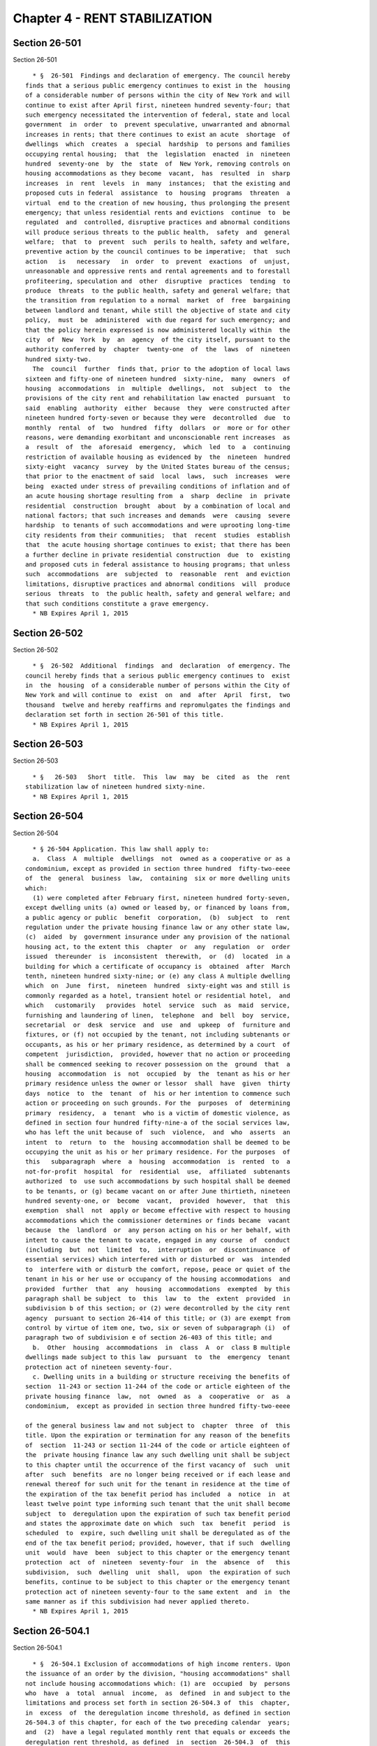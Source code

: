 Chapter 4 - RENT STABILIZATION
==============================

Section 26-501
--------------

Section 26-501 ::    
        
     
        * §  26-501  Findings and declaration of emergency. The council hereby
      finds that a serious public emergency continues to exist in the  housing
      of a considerable number of persons within the city of New York and will
      continue to exist after April first, nineteen hundred seventy-four; that
      such emergency necessitated the intervention of federal, state and local
      government  in  order  to  prevent speculative, unwarranted and abnormal
      increases in rents; that there continues to exist an acute  shortage  of
      dwellings  which  creates  a  special  hardship  to persons and families
      occupying rental housing;  that  the  legislation  enacted  in  nineteen
      hundred  seventy-one  by  the  state  of  New York, removing controls on
      housing accommodations as they become  vacant,  has  resulted  in  sharp
      increases  in  rent  levels  in  many  instances;  that the existing and
      proposed cuts in federal  assistance  to  housing  programs  threaten  a
      virtual  end to the creation of new housing, thus prolonging the present
      emergency; that unless residential rents and evictions  continue  to  be
      regulated  and  controlled, disruptive practices and abnormal conditions
      will produce serious threats to the public health,  safety  and  general
      welfare;  that  to  prevent  such  perils to health, safety and welfare,
      preventive action by the council continues to be imperative;  that  such
      action   is   necessary   in  order  to  prevent  exactions  of  unjust,
      unreasonable and oppressive rents and rental agreements and to forestall
      profiteering, speculation and  other  disruptive  practices  tending  to
      produce  threats  to the public health, safety and general welfare; that
      the transition from regulation to a normal  market  of  free  bargaining
      between landlord and tenant, while still the objective of state and city
      policy,  must  be  administered  with due regard for such emergency; and
      that the policy herein expressed is now administered locally within  the
      city  of  New  York  by  an  agency  of the city itself, pursuant to the
      authority conferred by  chapter  twenty-one  of  the  laws  of  nineteen
      hundred sixty-two.
        The  council  further  finds that, prior to the adoption of local laws
      sixteen and fifty-one of nineteen hundred  sixty-nine,  many  owners  of
      housing  accommodations  in  multiple  dwellings,  not  subject  to  the
      provisions of the city rent and rehabilitation law enacted  pursuant  to
      said  enabling  authority  either  because  they  were constructed after
      nineteen hundred forty-seven or because they were  decontrolled  due  to
      monthly  rental  of  two  hundred  fifty  dollars  or  more or for other
      reasons, were demanding exorbitant and unconscionable rent increases  as
      a  result  of  the  aforesaid  emergency,  which  led  to  a  continuing
      restriction of available housing as evidenced by  the  nineteen  hundred
      sixty-eight  vacancy  survey  by the United States bureau of the census;
      that prior to the enactment of said  local  laws,  such  increases  were
      being  exacted under stress of prevailing conditions of inflation and of
      an acute housing shortage resulting from  a  sharp  decline  in  private
      residential  construction  brought  about  by a combination of local and
      national factors; that such increases and demands  were  causing  severe
      hardship  to tenants of such accommodations and were uprooting long-time
      city residents from their communities;  that  recent  studies  establish
      that  the acute housing shortage continues to exist; that there has been
      a further decline in private residential construction  due  to  existing
      and proposed cuts in federal assistance to housing programs; that unless
      such  accommodations  are  subjected  to  reasonable  rent  and eviction
      limitations, disruptive practices and abnormal conditions  will  produce
      serious  threats  to  the public health, safety and general welfare; and
      that such conditions constitute a grave emergency.
        * NB Expires April 1, 2015
    
    
    
    
    
    
    

Section 26-502
--------------

Section 26-502 ::    
        
     
        * §  26-502  Additional  findings  and  declaration  of emergency. The
      council hereby finds that a serious public emergency continues to  exist
      in  the  housing  of a considerable number of persons within the City of
      New York and will continue to  exist  on  and  after  April  first,  two
      thousand  twelve and hereby reaffirms and repromulgates the findings and
      declaration set forth in section 26-501 of this title.
        * NB Expires April 1, 2015
    
    
    
    
    
    
    

Section 26-503
--------------

Section 26-503 ::    
        
     
        * §   26-503   Short  title.  This  law  may  be  cited  as  the  rent
      stabilization law of nineteen hundred sixty-nine.
        * NB Expires April 1, 2015
    
    
    
    
    
    
    

Section 26-504
--------------

Section 26-504 ::    
        
     
        * § 26-504 Application. This law shall apply to:
        a.  Class  A  multiple  dwellings  not  owned as a cooperative or as a
      condominium, except as provided in section three hundred  fifty-two-eeee
      of  the  general  business  law,  containing  six or more dwelling units
      which:
        (1) were completed after February first, nineteen hundred forty-seven,
      except dwelling units (a) owned or leased by, or financed by loans from,
      a public agency or public  benefit  corporation,  (b)  subject  to  rent
      regulation under the private housing finance law or any other state law,
      (c)  aided  by  government insurance under any provision of the national
      housing act, to the extent this  chapter  or  any  regulation  or  order
      issued  thereunder  is  inconsistent  therewith,  or  (d)  located  in a
      building for which a certificate of occupancy is  obtained  after  March
      tenth, nineteen hundred sixty-nine; or (e) any class A multiple dwelling
      which  on  June  first,  nineteen  hundred  sixty-eight was and still is
      commonly regarded as a hotel, transient hotel or residential hotel,  and
      which   customarily   provides  hotel  service  such  as  maid  service,
      furnishing and laundering of linen,  telephone  and  bell  boy  service,
      secretarial  or  desk  service  and  use  and  upkeep  of  furniture and
      fixtures, or (f) not occupied by the tenant, not including subtenants or
      occupants, as his or her primary residence, as determined by a court  of
      competent  jurisdiction,  provided, however that no action or proceeding
      shall be commenced seeking to recover possession on the  ground  that  a
      housing  accommodation  is  not  occupied  by  the  tenant as his or her
      primary residence unless the owner or lessor  shall  have  given  thirty
      days  notice  to  the  tenant  of  his or her intention to commence such
      action or proceeding on such grounds. For the  purposes  of  determining
      primary  residency,  a  tenant  who is a victim of domestic violence, as
      defined in section four hundred fifty-nine-a of the social services law,
      who has left the unit because of  such  violence,  and  who  asserts  an
      intent  to  return  to  the  housing accommodation shall be deemed to be
      occupying the unit as his or her primary residence. For the purposes  of
      this   subparagraph  where  a  housing  accommodation  is  rented  to  a
      not-for-profit  hospital  for  residential  use,  affiliated  subtenants
      authorized  to  use such accommodations by such hospital shall be deemed
      to be tenants, or (g) became vacant on or after June thirtieth, nineteen
      hundred seventy-one, or  become  vacant,  provided  however,  that  this
      exemption  shall  not  apply or become effective with respect to housing
      accommodations which the commissioner determines or finds became  vacant
      because  the  landlord  or  any person acting on his or her behalf, with
      intent to cause the tenant to vacate, engaged in any course  of  conduct
      (including  but  not  limited  to,  interruption  or  discontinuance  of
      essential services) which interfered with or disturbed or  was  intended
      to  interfere with or disturb the comfort, repose, peace or quiet of the
      tenant in his or her use or occupancy of the housing accommodations  and
      provided  further  that  any  housing  accommodations  exempted  by this
      paragraph shall be subject  to  this  law  to  the  extent  provided  in
      subdivision b of this section; or (2) were decontrolled by the city rent
      agency  pursuant to section 26-414 of this title; or (3) are exempt from
      control by virtue of item one, two, six or seven of subparagraph (i)  of
      paragraph two of subdivision e of section 26-403 of this title; and
        b.  Other  housing  accommodations  in  class  A  or  class B multiple
      dwellings made subject to this law  pursuant  to  the  emergency  tenant
      protection act of nineteen seventy-four.
        c. Dwelling units in a building or structure receiving the benefits of
      section  11-243 or section 11-244 of the code or article eighteen of the
      private housing finance  law,  not  owned  as  a  cooperative  or  as  a
      condominium,  except as provided in section three hundred fifty-two-eeee
    
      of the general business law and not subject to  chapter  three  of  this
      title. Upon the expiration or termination for any reason of the benefits
      of  section  11-243 or section 11-244 of the code or article eighteen of
      the  private housing finance law any such dwelling unit shall be subject
      to this chapter until the occurrence of the first vacancy of  such  unit
      after  such  benefits  are no longer being received or if each lease and
      renewal thereof for such unit for the tenant in residence at the time of
      the expiration of the tax benefit period has included  a  notice  in  at
      least twelve point type informing such tenant that the unit shall become
      subject  to  deregulation upon the expiration of such tax benefit period
      and states the approximate date on which  such  tax  benefit  period  is
      scheduled  to  expire, such dwelling unit shall be deregulated as of the
      end of the tax benefit period; provided, however, that if such  dwelling
      unit  would  have  been  subject to this chapter or the emergency tenant
      protection  act  of  nineteen  seventy-four  in  the  absence  of   this
      subdivision,  such  dwelling  unit  shall,  upon  the expiration of such
      benefits, continue to be subject to this chapter or the emergency tenant
      protection act of nineteen seventy-four to the same extent  and  in  the
      same manner as if this subdivision had never applied thereto.
        * NB Expires April 1, 2015
    
    
    
    
    
    
    

Section 26-504.1
----------------

Section 26-504.1 ::    
        
     
        * §  26-504.1 Exclusion of accommodations of high income renters. Upon
      the issuance of an order by the division, "housing accommodations" shall
      not include housing accommodations which: (1) are  occupied  by  persons
      who  have  a  total  annual  income,  as  defined  in and subject to the
      limitations and process set forth in section 26-504.3 of  this  chapter,
      in  excess  of  the deregulation income threshold, as defined in section
      26-504.3 of this chapter, for each of the two preceding calendar  years;
      and  (2)  have a legal regulated monthly rent that equals or exceeds the
      deregulation rent threshold, as defined  in  section  26-504.3  of  this
      chapter.  Provided,  however,  that  this  exclusion  shall not apply to
      housing accommodations which became or become subject to this law (a) by
      virtue of receiving  tax  benefits  pursuant  to  section  four  hundred
      twenty-one-a  or  four hundred eighty-nine of the real property tax law,
      except as otherwise provided in subparagraph (i)  of  paragraph  (f)  of
      subdivision  two  of  section  four  hundred  twenty-one-a  of  the real
      property tax law, or (b) by virtue of article seven-C  of  the  multiple
      dwelling law.
        * NB Expires April 1, 2015
    
    
    
    
    
    
    

Section 26-504.2
----------------

Section 26-504.2 ::    
        
     
        * §  26-504.2  Exclusion  of  high  rent  accommodations.  a. "Housing
      accommodations" shall  not  include:  any  housing  accommodation  which
      becomes  vacant  on  or after April first, nineteen hundred ninety-seven
      and before the effective date of the rent act of 2011 and where  at  the
      time  the  tenant vacated such housing accommodation the legal regulated
      rent was two thousand dollars or more per month;  or,  for  any  housing
      accommodation  which is or becomes vacant on or after the effective date
      of the rent regulation reform act of 1997 and before the effective  date
      of  the  rent  act  of 2011, with a legal regulated rent of two thousand
      dollars or more per month. This  exclusion  shall  apply  regardless  of
      whether  the  next  tenant  in  occupancy  or  any  subsequent tenant in
      occupancy is charged or pays less than two thousand dollars a month; or,
      for any housing  accommodation  with  a  legal  regulated  rent  of  two
      thousand  five hundred dollars or more per month at any time on or after
      the effective date of the rent act of 2011, which is or  becomes  vacant
      on  or  after such effective date. This exclusion shall apply regardless
      of whether the next tenant in occupancy  or  any  subsequent  tenant  in
      occupancy  actually  is  charged  or  pays  less  than two thousand five
      hundred dollars a month. Provided however, that an exclusion pursuant to
      this subdivision shall not apply to housing accommodations which  became
      or  become  subject  to this law (a) by virtue of receiving tax benefits
      pursuant  to  section  four  hundred  twenty-one-a   or   four   hundred
      eighty-nine  of  the real property tax law, except as otherwise provided
      in subparagraph (i) of paragraph (f) of subdivision two of section  four
      hundred  twenty-one-a  of the real property tax law, or (b) by virtue of
      article seven-C of the multiple dwelling law.  This  section  shall  not
      apply,   however,  to  or  become  effective  with  respect  to  housing
      accommodations which the  commissioner  determines  or  finds  that  the
      landlord or any person acting on his or her behalf, with intent to cause
      the  tenant  to vacate, engaged in any course of conduct (including, but
      not limited to, interruption or  discontinuance  of  required  services)
      which  interfered with or disturbed or was intended to interfere with or
      disturb the comfort, repose, peace or quiet of the tenant in his or  her
      use  or  occupancy  of the housing accommodations and in connection with
      such course of conduct, any other general enforcement provision of  this
      law shall also apply.
        b.  The owner of any housing accommodation that is not subject to this
      law pursuant to the provisions of  subdivision  a  of  this  section  or
      subparagraph k of paragraph 2 of subdivision e of section 26-403 of this
      code  shall  give  written  notice  certified by such owner to the first
      tenant of that housing accommodation after  such  housing  accommodation
      becomes  exempt  from  the  provisions  of this law or the city rent and
      rehabilitation law. Such notice shall contain the last  regulated  rent,
      the reason that such housing accommodation is not subject to this law or
      the  city  rent  and rehabilitation law, a calculation of how either the
      rental amount charged when there  is  no  lease  or  the  rental  amount
      provided  for  in the lease has been derived so as to reach two thousand
      dollars or more per month or, for a housing accommodation with  a  legal
      regulated  rent  or maximum rent of two thousand five hundred dollars or
      more per month on or after the effective date of the rent act  of  2011,
      which  is or becomes vacant on or after such effective date, whether the
      next tenant in occupancy or any subsequent tenant in occupancy  actually
      is  charged  or pays less than a legal regulated rent or maximum rent of
      two thousand five hundred dollars or more per month,  a  statement  that
      the last legal regulated rent or the maximum rent may be verified by the
      tenant  by  contacting  the  state  division  of  housing  and community
      renewal, or any successor thereto, and the address and telephone  number
      of  such  agency, or any successor thereto. Such notice shall be sent by
    
      certified mail within thirty days after the tenancy commences  or  after
      the  signing  of  the  lease  by both parties, whichever occurs first or
      shall be delivered to the  tenant  at  the  signing  of  the  lease.  In
      addition,  the  owner shall send and certify to the tenant a copy of the
      registration statement for such housing  accommodation  filed  with  the
      state  division  of  housing  and community renewal indicating that such
      housing accommodation became exempt from the provisions of this  law  or
      the  city rent and rehabilitation law, which form shall include the last
      regulated rent, and shall be sent to the tenant within thirty days after
      the tenancy commences or the  filing  of  such  registration,  whichever
      occurs later.
        * NB Expires April 1, 2015
    
    
    
    
    
    
    

Section 26-504.3
----------------

Section 26-504.3 ::    
        
     
        * §  26-504.3  High  income  rent deregulation. (a) 1. For purposes of
      this section, annual income shall mean the federal adjusted gross income
      as reported on the New York state income tax return. Total annual income
      means the sum of the annual incomes  of  all  persons  whose  names  are
      recited  as  the  tenant  or co-tenant on a lease who occupy the housing
      accommodation  and  all  other   persons   that   occupy   the   housing
      accommodation  as  their  primary  residence  on  other than a temporary
      basis, excluding bona fide employees of such occupants residing  therein
      in connection with such employment and excluding bona fide subtenants in
      occupancy pursuant to the provisions of section two hundred twenty-six-b
      of  the  real property law. In the case where a housing accommodation is
      sublet, the annual income of the tenant  or  co-tenant  recited  on  the
      lease who will reoccupy the housing accommodation upon the expiration of
      the sublease shall be considered.
        2.  Deregulation  income  threshold means total annual income equal to
      one hundred seventy-five thousand dollars in each of the  two  preceding
      calendar years for proceedings commenced before July first, two thousand
      eleven.  For  proceedings commenced on or after July first, two thousand
      eleven, the deregulation income threshold means the total annual  income
      equal  to  two  hundred  thousand  dollars  in each of the two preceding
      calendar years.
        3.  Deregulation  rent  threshold  means  two  thousand  dollars   for
      proceedings  commenced  before  July  first,  two  thousand  eleven. For
      proceedings commenced on or after July first, two thousand  eleven,  the
      deregulation rent threshold means two thousand five hundred dollars.
        (b) On or before the first day of May in each calendar year, the owner
      of  each housing accommodation for which the legal regulated rent equals
      or exceeds the deregulation rent threshold may  provide  the  tenant  or
      tenants  residing  therein with an income certification form prepared by
      the division of housing and community renewal on which  such  tenant  or
      tenants  shall  identify  all  persons referred to in subdivision (a) of
      this section and shall certify whether the total  annual  income  is  in
      excess of the deregulation income threshold in each of the two preceding
      calendar  years.  Such  income  certification  form shall state that the
      income level certified to by the tenant may be subject  to  verification
      by  the  department  of  taxation  and  finance  pursuant to section one
      hundred seventy-one-b of the tax law and shall not require disclosure of
      any income information other than whether the  aforementioned  threshold
      has  been  exceeded.  Such income certification form shall clearly state
      that: (i) only tenants residing in housing accommodations which  have  a
      legal  regulated  monthly  rent, that equals or exceeds the deregulation
      rent threshold are required to complete  the  certification  form;  (ii)
      that  tenants  have  protections available to them which are designed to
      prevent harassment; (iii) that tenants are not required to  provide  any
      information regarding their income except that which is requested on the
      form   and  may  contain  such  other  information  the  division  deems
      appropriate.  The  tenant  or  tenants  shall   return   the   completed
      certification  to  the  owner  within thirty days after service upon the
      tenant or tenants.  In  the  event  that  the  total  annual  income  as
      certified  is  in excess of the deregulation income threshold in each of
      the two preceding calendar years, the owner may file  the  certification
      with  the  state  division of housing and community renewal on or before
      June thirtieth of such year. Upon filing  such  certification  with  the
      division, the division shall, within thirty days after the filing, issue
      an  order providing that such housing accommodation shall not be subject
      to the provisions of this act upon the expiration of the existing lease.
      A copy of such order shall be mailed  by  regular  and  certified  mail,
    
      return  receipt  requested,  to the tenant or tenants and a copy thereof
      shall be mailed to the owner.
        (c)  1.  In the event that the tenant or tenants either fail to return
      the completed certification to the owner on or before the date  required
      by   subdivision   (b)  of  this  section  or  the  owner  disputes  the
      certification returned by the tenant or tenants, the owner  may,  on  or
      before  June  thirtieth  of  such  year,  petition the state division of
      housing and community renewal to verify, pursuant to section one hundred
      seventy-one-b of the tax law, whether the total  annual  income  exceeds
      the  deregulation income threshold in each of the two preceding calendar
      years. Within twenty days after the filing  of  such  request  with  the
      division,  the  division shall notify the tenant or tenants named on the
      lease that such tenant or tenants must provide the  division  with  such
      information  as  the division and the department of taxation and finance
      shall require to verify whether the  total  annual  income  exceeds  the
      deregulation  income  threshold  in  each  of the two preceding calendar
      years. The division's notification shall require the tenant  or  tenants
      to  provide the information to the division within sixty days of service
      upon such tenant or tenants and shall include a warning  in  bold  faced
      type that failure to respond will result in an order being issued by the
      division  providing that such housing accommodation shall not be subject
      to the provisions of this law.
        2. If the department of taxation and finance determines that the total
      annual income is in excess of the deregulation income threshold in  each
      of  the  two  preceding calendar years, the division shall, on or before
      November fifteenth of such year, notify the owner  and  tenants  of  the
      results  of such verification. Both the owner and the tenants shall have
      thirty days within which to comment on such verification results. Within
      forty-five days after the expiration of the comment period, the division
      shall, where appropriate, issue an order  providing  that  such  housing
      accommodation  shall  not  be subject to the provisions of this law upon
      the expiration of the existing lease. A copy  of  such  order  shall  be
      mailed  by  regular and certified mail, return receipt requested, to the
      tenant or tenants and a copy thereof shall be sent to the owner.
        3. In the event the tenant or tenants fail to provide the  information
      required  pursuant  to  paragraph  one of this subdivision, the division
      shall issue, on  or  before  December  first  of  such  year,  an  order
      providing  that  such  housing accommodation shall not be subject to the
      provisions of this law upon the expiration of the current lease. A  copy
      of  such  order  shall  be  mailed by regular and certified mail, return
      receipt requested, to the tenant or tenants and a copy thereof shall  be
      sent to the owner.
        4.  The  provisions  of the state freedom of information act shall not
      apply to any income information obtained by  the  division  pursuant  to
      this section.
        (d) This section shall apply only to section 26-504.1 of this chapter.
        (e)  Upon  receipt  of  such  order  of  deregulation pursuant to this
      section, an owner shall offer the housing accommodation subject to  such
      order  to  the  tenant at a rent not in excess of the market rent, which
      for the purposes of this section means a rent  obtainable  in  an  arm's
      length  transaction.  Such  rental  offer  shall be made by the owner in
      writing to the tenant by certified and regular mail and shall inform the
      tenant that such offer must be accepted in writing within  ten  days  of
      receipt.  The tenant shall respond within ten days after receipt of such
      offer.  If the tenant declines the offer or fails to respond within such
      period, the owner may commence an action or proceeding for the  eviction
      of such tenant.
        * NB Expires April 1, 2015
    
    
    
    
    
    
    

Section 26-505
--------------

Section 26-505 ::    
        
     
        * §  26-505  Application  to  multiple family complex. For purposes of
      this chapter a class A multiple dwelling shall be deemed  to  include  a
      multiple  family  garden-type maisonette dwelling complex containing six
      or more dwelling units having common  facilities  such  as  sewer  line,
      water  main,  and  heating  plant, and operated as a unit under a single
      ownership on May sixth,  nineteen  hundred  sixty-nine,  notwithstanding
      that  certificates of occupancy were issued for portions thereof as one-
      or two-family dwellings.
        * NB Expires April 1, 2015
    
    
    
    
    
    
    

Section 26-506
--------------

Section 26-506 ::    
        
     
        * § 26-506 Application to hotels. a. Notwithstanding the provisions of
      section  26-504 of this chapter to the contrary, and irrespective of any
      decontrol pursuant to subparagraph (c) of paragraph two of subdivision e
      of section 26-403 of the city rent  and  rehabilitation  law,  this  law
      shall  apply to dwelling units in all hotels except hotels erected after
      July first, nineteen hundred sixty-nine, whether classified as a class A
      or a class B multiple dwelling, containing six or more  dwelling  units,
      provided  that the rent charged for the individual dwelling units on May
      thirty-first, nineteen hundred  sixty-eight  was  not  more  than  three
      hundred  fifty  dollars  per month or eighty-eight dollars per week; and
      further provided that, notwithstanding the  foregoing,  this  law  shall
      apply to dwelling units in any hotel, whether classified as a class A or
      a  class  B  multiple  dwelling,  eligible  for benefits pursuant to the
      provisions of section 11-244 of the code.
        b. Upon application by a tenant or owner, the division of housing  and
      community  renewal,  shall determine if such building is a hotel covered
      by this law,  based  upon  the  services  provided  and  other  relevant
      factors. If it is determined that such building is not a hotel, it shall
      thereafter  be  subject to this law pursuant to subdivision b of section
      26-504 of this chapter.
        * NB Expires April 1, 2015
    
    
    
    
    
    
    

Section 26-507
--------------

Section 26-507 ::    
        
     
        * §  26-507  Application  to certain multiple dwellings purchased from
      the city.  a.  Notwithstanding  the  provisions  of  any  local  law  or
      regulation  promulgated  pursuant  to  the  rent  stabilization  law  of
      nineteen hundred sixty-nine or the emergency tenant  protection  act  of
      nineteen  seventy-four, upon the sale in any manner authorized by law of
      a multiple dwelling which was previously subject to  the  provisions  of
      any  such  laws  or  acts  which  was  acquired  by  the  city  in a tax
      foreclosure proceeding or pursuant to article  nineteen-A  of  the  real
      property  actions  and  proceedings  law,  all dwelling units within the
      multiple dwelling shall be subject to  the  rent  stabilization  law  of
      nineteen hundred sixty-nine, as amended, at the last rent charged by the
      city, or on behalf of the city, for such dwelling unit.
        b. If a unit which was subject to this chapter at the time the city so
      acquired  title is occupied by a tenant who was in occupancy at the time
      of acquisition and remains in occupancy at the time of sale, such tenant
      shall be offered a one or two year lease at the rent  provided  in  this
      section as soon as practical at the sale of the multiple dwelling.
        c.  This  section  shall  not apply to redemptions from city ownership
      pursuant to chapter four of title eleven of the code.
        * NB Expires April 1, 2015
    
    
    
    
    
    
    

Section 26-509
--------------

Section 26-509 ::    
        
     
        * § 26-509 Application for rent increase exemptions and equivalent tax
      abatement  for  rent  regulated  property  occupied  by  certain  senior
      citizens  or  persons  with  disabilities.  a.  Commencement  of  agency
      jurisdiction.
        (1)  (i)  Notwithstanding  any  provisions  of  this  chapter  to  the
      contrary, the department of finance shall grant rent increase  exemption
      orders or tax abatement certificates to senior citizens pursuant to this
      section  and  applications  for such orders and certificates and renewal
      applications shall be made to the department of finance.
        (ii) Notwithstanding any provisions of this chapter to  the  contrary,
      such  agency  as the mayor shall designate (which agency may also be the
      department of finance) shall grant rent increase exemption orders or tax
      abatement certificates to persons with  disabilities  pursuant  to  this
      section  and  applications  for such orders and certificates and renewal
      applications shall be made to such agency.
        (2) The department of finance and such other agency as the mayor shall
      designate shall have the power, in relation to  any  application  for  a
      rent  increase  exemption  order or tax abatement certificate under such
      department's  or  agency's  jurisdiction,  to   determine   the   lawful
      stabilization rent, but shall not receive applications for adjustment of
      the  initial  legal  regulated  rent  pursuant to section 26-513 of this
      chapter.
        (3) The department of finance and such other agency as the mayor shall
      designate may promulgate such rules and regulations as may be  necessary
      to effectively carry out the provisions of this section.
        b.  Rent  increase  exemptions for certain senior citizens and persons
      with disabilities.
        (1) No increase in the legal regulated rent shall be collectible  from
      a  tenant to whom there has been issued a currently valid rent exemption
      order pursuant to this subdivision, except as provided in such order, if
      such increase is a lawful increase in the monthly legal  regulated  rent
      over  the rent legally payable on the eligibility date which is provided
      under a two year lease, or under such other  term  as  regards  dwelling
      units subject to the hotel stabilization provisions of this chapter, for
      an increase in rent:
        (i)  pursuant  to an order of the New York city rent guidelines board,
      or
        (ii) based upon an owner hardship rent increase order  issued  by  the
      state division of housing and community renewal.
        (2)  A  tenant is eligible for a rent exemption order pursuant to this
      section if:
        (i) the head of the household residing in the housing accommodation is
      sixty-two years of age or older or is a person with a disability, and is
      entitled to the possession or to the use  or  occupancy  of  a  dwelling
      unit.  To qualify as a person with a disability for the purposes of this
      section, an individual shall submit to such agency as  the  mayor  shall
      designate  proof (as specified by regulation of such agency as the mayor
      shall designate) showing that such  individual  is  currently  receiving
      social  security  disability  insurance  (SSDI) or supplemental security
      income  (SSI)  benefits  under  the  federal  social  security  act   or
      disability  pension  or disability compensation benefits provided by the
      United States department of veterans affairs, or was previously eligible
      by virtue  of  receiving  disability  benefits  under  the  supplemental
      security income program or the social security disability program and is
      currently  receiving  medical assistance benefits based on determination
      of disability as provided in section  three  hundred  sixty-six  of  the
      social services law.
    
        (ii)  the aggregate disposable income (as defined by regulation of the
      department of finance) of all members of the household residing  in  the
      housing  accommodation whose head of the household is sixty-two years of
      age or older does not exceed twenty-five thousand dollars beginning July
      first,  two  thousand  five,  twenty-six thousand dollars beginning July
      first, two thousand six, twenty-seven thousand  dollars  beginning  July
      first,  two thousand seven, twenty-eight thousand dollars beginning July
      first, two thousand eight, and twenty-nine  thousand  dollars  beginning
      July  first,  two  thousand  nine, per year, after deduction of federal,
      state and city income and social security taxes. For  purposes  of  this
      subparagraph,  "aggregate  disposable income" shall not include gifts or
      inheritances, payments made to individuals because of  their  status  as
      victims of Nazi persecution, as defined in P.L. 103-286, or increases in
      benefits  accorded  pursuant  to  the social security act or a public or
      private pension paid to any member of the household which  increase,  in
      any  given  year,  does  not  exceed the consumer price index (all items
      United States city average) for such year which take  effect  after  the
      eligibility  date  of the head of the household receiving benefits under
      this section whether received by the head of the household or any  other
      member of the household;
        (iii)  the  aggregate  disposable  income (as defined by regulation of
      such agency as the mayor shall designate) for  the  current  income  tax
      year   of   all  members  of  the  household  residing  in  the  housing
      accommodation whose head of the household is a person with a  disability
      does  not  exceed  the  maximum  income  above  which  such  head of the
      household would not be eligible to receive  cash  supplemental  security
      income  benefits under federal law during such tax year. For purposes of
      this subparagraph, "aggregate disposable income" shall not include gifts
      or inheritances, payments made to individuals because of their status as
      victims of Nazi persecution, as defined in P.L. 103-286, or increases in
      benefits accorded pursuant to the social security act  or  a  public  or
      private  pension  paid to any member of the household which increase, in
      any given year, does not exceed the  consumer  price  index  (all  items
      United  States  city  average) for such year which take effect after the
      eligibility date of the head of the household receiving  benefits  under
      this section, whether received by the head of the household or any other
      member of the household.
        (iv) (a) in the case of a head of the household who does not receive a
      monthly  allowance  for shelter pursuant to the social services law, the
      maximum rent for the housing  accommodation  exceeds  one-third  of  the
      aggregate  disposable  income,  or  subject to the limitations contained
      within  item  (c)  of  subparagraph  (i)  of  paragraph  three  of  this
      subdivision,  if  any expected lawful increase in the maximum rent would
      cause such maximum rent to exceed one-third of the aggregate  disposable
      income; or
        (b)  in  the  case  of  a head of the household who receives a monthly
      allowance for shelter pursuant to the social services law,  the  maximum
      rent  for  the  housing  accommodation exceeds the maximum allowance for
      shelter which the head of the household is entitled to receive  pursuant
      to  the  social  services  law,  or subject to the limitations contained
      within  item  (c)  of  subparagraph  (i)  of  paragraph  three  of  this
      subdivision,  if  any expected lawful increase in the maximum rent would
      cause such maximum rent to exceed  the  maximum  allowance  for  shelter
      which the head of the household is entitled to receive.
        (3)  (i)  A  rent  exemption  order pursuant to this subdivision shall
      provide:
        (a) in the case of a head of the household  who  does  not  receive  a
      monthly  allowance for shelter pursuant to the social services law, that
    
      the landlord may not collect from the tenant to whom it is  issued  rent
      at  a  rate  in  excess  of either one-third of the aggregate disposable
      income, or the rent in  effect  immediately  preceding  the  eligibility
      date, whichever is greater; or
        (b)  in  the  case  of  a head of the household who receives a monthly
      allowance for shelter pursuant to the  social  services  law,  that  the
      landlord  may not collect from the tenant to whom it is issued rent at a
      rate in excess of either the maximum allowance  for  shelter  which  the
      head  of  the  household  is  entitled to receive, or the rent in effect
      immediately preceding the eligibility date, whichever is greater; and
        (c) that the landlord may collect from the tenant  increases  in  rent
      based  on  an electrical inclusion adjustment or an increase in dwelling
      space, services or equipment.
        (ii) Each such order shall expire upon termination of occupancy of the
      housing accommodation by the tenant to whom it is issued.  The  landlord
      shall  notify the department of finance in the case of a household whose
      eligibility for such order is based on the fact that the  head  of  such
      household  is  sixty-two  years  of  age or older, or such agency as the
      mayor shall designate in the case of a household whose  eligibility  for
      such  order  is  based  on the fact that the head of such household is a
      person with a disability, on a form to be prescribed by such  department
      or agency, within thirty days of each such termination of occupancy.
        (iii)  When  a rent reduction order is issued by the state division of
      housing and community renewal, the amount  of  the  reduction  shall  be
      subtracted  from the rent payable by the tenant specified in a currently
      valid rent exemption order issued  pursuant  to  this  subdivision.  The
      landlord  may  not  collect  from the tenant a sum of rent exceeding the
      adjusted amount while the rent reduction order is in effect.
        (4) Any landlord who collects, or seeks to collect  or  enforce,  rent
      from a tenant in violation of the terms of a rent exemption order shall,
      for  the  purposes  of all remedies, sanctions and penalties provided in
      this chapter, be deemed to have collected or  attempted  to  collect  or
      enforce, a rent in excess of the legal regulated rent.
        (5)  A rent exemption order shall be issued to each tenant who applies
      to the department of finance in the case of a tenant  who  is  sixty-two
      years  of age or older or to such agency as the mayor shall designate in
      the case of a tenant who is a person with a  disability,  in  accordance
      with  such  department's  or  agency's applicable regulations and who is
      found to be eligible under  this  subdivision.  Such  order  shall  take
      effect  on  the  first  day  of  the  first  month after receipt of such
      application by the department of finance or such  agency  as  the  mayor
      shall  designate,  except  that where there is any other increase in the
      legal regulated rent within ninety days of the  issuance  of  the  order
      increasing the tenant's maximum rent which a tenant is not exempted from
      paying,  the  rent  exemption  order  shall without further order of the
      department of finance or such agency as the mayor shall  designate  take
      effect  as  of  the effective date of said order increasing the tenant's
      rent including any retroactive increments collectible pursuant  to  such
      order.
        (6)  A rent exemption order shall be valid for the period of the lease
      or renewal thereof upon application by the tenant; provided,  that  upon
      any  such  renewal  application  being  made  by  the  tenant,  any rent
      exemption order then in effect with respect  to  such  tenant  shall  be
      deemed  renewed  until  such  time  as the department of finance or such
      agency as the mayor shall designate shall have found such tenant  to  be
      either eligible or ineligible for a rent exemption order but in no event
      for  more  than six additional months. If such tenant is found eligible,
      the order shall be deemed to have taken effect upon  expiration  of  the
    
      exemption.  In  the  event that any such tenant shall, subsequent to any
      such automatic renewal, not be granted  a  rent  exemption  order,  such
      tenant  shall  be  liable  to  the  owner for the difference between the
      amounts  the  tenant  has paid under the provisions of the automatically
      renewed order and the amounts which the tenant would have been  required
      to  pay  in  the  absence of such order. Any rent exemption order issued
      pursuant to this subdivision shall include provisions giving  notice  as
      to the contents of this paragraph relating to automatic renewals of rent
      exemption  orders  and  shall  include provisions giving notice that the
      tenant must enter into either a one or two year renewal lease  in  order
      to  be  eligible  for  a  rent  exemption.  The  notice that each tenant
      receives from the owner relating to the right to a renewal  lease  shall
      contain  similar information. Any application or renewal application for
      a rent exemption order shall also constitute an application  for  a  tax
      abatement  under  such section. The department of finance and such other
      agency as the  mayor  shall  designate  may,  with  respect  to  renewal
      applications  by  the  tenants  who  have  been  found eligible for rent
      exemption orders, prescribe a simplified form including a  certification
      of the applicant's continued eligibility in lieu of a detailed statement
      of income and other qualifications.
        (7)  Notwithstanding  any  other  provisions  of law, when a head of a
      household to whom a then current, valid rent exemption  order  has  been
      issued  under this chapter, chapter three or chapter seven of this title
      moves his or her principal  residence  to  a  subsequent  dwelling  unit
      subject  to regulation under this chapter, the head of the household may
      apply to the department of finance or such other  agency  as  the  mayor
      shall  designate  for  a rent exemption order relating to the subsequent
      dwelling unit, and such order may provide that the head of the household
      shall be exempt from paying that portion of the legal regulated rent for
      the subsequent dwelling unit which is the least of the following:
        (i) the amount by which the rent  for  the  subsequent  dwelling  unit
      exceeds  the  last rent, as reduced, which the head of the household was
      required to actually pay in the original dwelling unit;
        (ii) the last amount deducted from the maximum rent or legal regulated
      rent meaning the most recent monthly deduction for the applicant in  the
      original  dwelling  unit  pursuant  to this section or section 26-605 of
      this title; or
        (iii) where the head of the  household  does  not  receive  a  monthly
      allowance for shelter pursuant to the social services law, the amount by
      which  the  legal regulated rent of the subsequent dwelling unit exceeds
      one-third of the combined income of all members of the household.
        Such certificate shall be effective as of the first day of  the  month
      in  which  the  tenant  applied for such exemption or as of the date the
      tenant took occupancy of the  subsequent  dwelling  unit,  whichever  is
      later provided both occur after the effective date of this section.
        (8)  (i) When a dwelling unit subject to regulation under this chapter
      is later reclassified to a dwelling unit  subject  to  regulation  under
      chapter  three of this title, the eligibility of a head of the household
      to receive a rent increase exemption order  upon  such  reclassification
      shall  be governed by paragraph eight of subdivision m of section 26-405
      of this title.
        (ii) When a dwelling unit subject to regulation under this chapter  is
      later  reclassified  to  a  dwelling  unit  subject to the provisions of
      article II, IV, V or XI of the private housing finance law or subject to
      a mortgage insured  or  initially  insured  by  the  federal  government
      pursuant to section two hundred thirteen of the national housing act, as
      amended,  the  eligibility  of a head of the household to receive a rent
    
      increase exemption order upon such reclassification shall be governed by
      section 26-605.1 of this title.
        (9)  Notwithstanding any other provision of law to the contrary, where
      a head of household holds a current, valid  rent  exemption  order  and,
      after  the  effective  date  of  this  paragraph,  there  is a permanent
      decrease in aggregate disposable  income  in  an  amount  which  exceeds
      twenty  percent  of  such  aggregate disposable income as represented in
      such head of the  household's  last  approved  application  for  a  rent
      exemption  order  or for renewal thereof, such head of the household may
      apply for a redetermination  of  the  amount  set  forth  therein.  Upon
      application,  such amount shall be redetermined so as to reestablish the
      ratio of adjusted rent to aggregate disposable income which  existed  at
      the  time  of  approval of such head of the household's last application
      for a rent exemption order or for renewal  thereof;  provided,  however,
      that in no event shall the amount of adjusted rent be redetermined to be
      (i)  in  the  case  of  a  head  of the household who does not receive a
      monthly allowance for shelter pursuant to the social services law,  less
      than  one-third  of the aggregate disposable income; or (ii) in the case
      of a head of the household who receives a monthly allowance for  shelter
      pursuant  to such law, less than the maximum allowance for shelter which
      such head of the household is entitled to receive pursuant to the social
      services law. For purposes of this paragraph, a  decrease  in  aggregate
      disposable  income  shall  not  include  any  decrease  in  such  income
      resulting from the manner in which such income is calculated pursuant to
      any amendment to paragraph c of subdivision one of section four  hundred
      sixty-seven-b  of  the  real  property  tax  law,  any  amendment to the
      regulations of the department of finance made on or after the  effective
      date  of  the  local law that added this clause, or any amendment to the
      regulations of such other agency as the mayor shall designate made on or
      after October tenth, two thousand five. For purposes of this  paragraph,
      "adjusted  rent"  shall  mean  legal  regulated rent less the amount set
      forth in a rent exemption order.
        c. Tax abatement for properties subject to rent exemption order.
        (1) Tax abatement, pursuant to the provisions of section four  hundred
      sixty-seven-b  of  the  real  property  tax  law,  shall be granted with
      respect to any real property for which a rent exemption order is  issued
      under  subdivision  b  of  this  section  to  the  tenant of any housing
      accommodation contained therein. The rent  exemption  order  shall  also
      constitute the tax abatement certificate.
        (2)  The  real  estate  tax imposed upon any real property for which a
      rent exemption is issued, shall be reduced and abated by an amount equal
      to the difference between:
        (i) the sum of the maximum rents collectible under such orders, and
        (ii) the sum of rents that would be collectible from  the  tenants  of
      such housing accommodations if no exemption had been granted pursuant to
      subdivision b of this section.
        (3)  For  any  individual  housing  accommodation,  the  tax abatement
      computed pursuant to this subdivision shall be available with respect to
      a period commencing on the effective date of the initial rent  exemption
      order,  and  ending  on  the  expiration  date  of  such order or on the
      effective date of an order terminating the rent exemption.
        (4) Prior to the commencement of each fiscal year, the  department  of
      finance  shall  determine  the  total amount of taxes to be abated under
      this section with respect to each  property  for  which  rent  exemption
      orders granted to persons sixty-two years of age or older were in effect
      for  all  or  any  part  of  the  preceding  calendar year. Prior to the
      commencement of each  fiscal  year,  such  agency  as  the  mayor  shall
      designate  shall  determine and, if such agency is not the department of
    
      finance, shall notify the department of finance of the total  amount  of
      taxes  to be abated under this section with respect to each property for
      which rent exemption orders granted to persons with disabilities were in
      effect  for  all  or  any  part  of  the  preceding  calendar  year. The
      commissioner of finance shall make the  appropriate  adjustment  in  the
      real estate tax payable in such fiscal year.
        (5) Tax abatement pursuant to this section shall be in addition to any
      other  tax abatement authorized by law, but shall not reduce the tax for
      any fiscal year  below  zero.  In  the  event  that  the  tax  abatement
      certificate  authorizes  an  amount  of  deduction in excess of the real
      estate installment, then the balance may be applied  to  any  subsequent
      installment  until exhausted. In such a case the owner shall submit with
      his or her real estate tax bill and remittance, a verified statement  in
      such form as prescribed by the commissioner of finance setting forth the
      carry over amount and the amounts previously applied; provided, however,
      that at the request of the owner such balance shall be paid to the owner
      by  the  commissioner  of  finance  in  lieu  of  being  applied  to any
      subsequent installment, except where the owner  is  in  arrears  in  the
      payment  of  real estate taxes on any property. For the purposes of this
      paragraph, where the owner is a corporation, it shall be deemed to be in
      arrears when any of the officers, directors or  any  person  holding  an
      interest in more than ten percent of the issued and outstanding stock of
      such  corporation  is  in arrears in the payment of real estate taxes on
      any property; where title is held by  a  nominee,  the  owner  shall  be
      deemed  to be in arrears when the person for whose benefit such title is
      held is in arrears in the payment of real estate taxes on any property.
        d. Notwithstanding the  provisions  of  this  chapter,  a  tenant  who
      resides  in  a  dwelling unit which becomes subject to this chapter upon
      the sale by the city of New York of the building in which such  dwelling
      unit  is  situated  may  be  issued  a rent increase exemption order for
      increases in rent which occurred during ownership of  such  building  by
      the city of New York provided that such tenant would have been otherwise
      eligible  to receive a rent increase exemption order at the time of such
      increase but for the fact that such  tenant  occupied  a  dwelling  unit
      owned  by  the  city  of  New York and was therefore not subject to this
      chapter. Application for such rent increase exemption  orders  shall  be
      made  within one year from the date such building is sold by the city of
      New York or within one year of the effective  date  of  this  provision,
      whichever is later.
        * NB Expires April 1, 2015
    
    
    
    
    
    
    

Section 26-510
--------------

Section 26-510 ::    
        
     
        * §  26-510 Rent guidelines board. a. There shall be a rent guidelines
      board to consist of nine members, appointed by the  mayor.  Two  members
      shall  be  representative  of  tenants,  two  shall be representative of
      owners of property, and five shall be public members each of whom  shall
      have  had at least five years experience in either finance, economics or
      housing. One public member shall be designated by the mayor to serve  as
      chairman  and  shall  hold no other public office. No member, officer or
      employee of any municipal rent regulation agency or the  state  division
      of  housing and community renewal and no person who owns or manages real
      estate covered by this law or who is an officer of any owner  or  tenant
      organization  shall serve on a rent guidelines board. One public member,
      one member representative of tenants and one  member  representative  of
      owners  shall  serve for a term ending two years from January first next
      succeeding the date of their appointment; one public member, one  member
      representative  of tenants and one member representative of owners shall
      serve  for  terms  ending  three  years  from  the  January  first  next
      succeeding  the  date  of their appointment and two public members shall
      serve for terms ending four years from January first next succeeding the
      dates of their appointment. The chairman shall serve at the pleasure  of
      the  mayor. Thereafter, all members shall continue in office until their
      successors have been appointed and qualified. The mayor shall  fill  any
      vacancy  which may occur by reason of death, resignation or otherwise in
      a manner consistent with the  original  appointment.  A  member  may  be
      removed  by  the  mayor  for cause, but not without an opportunity to be
      heard in person or by counsel, in his or her defense, upon not less than
      ten days notice.
        b. The rent guidelines board shall establish annually  guidelines  for
      rent   adjustments,   and  in  determining  whether  rents  for  housing
      accommodations  subject  to  the  emergency  tenant  protection  act  of
      nineteen  seventy-four  or  this  law  shall be adjusted shall consider,
      among other things (1) the economic condition of  the  residential  real
      estate  industry  in  the  affected  area  including such factors as the
      prevailing and projected (i) real  estate  taxes  and  sewer  and  water
      rates,  (ii)  gross  operating  maintenance  costs  (including insurance
      rates, governmental fees, cost of fuel and labor costs), (iii) costs and
      availability of financing (including effective rates of interest),  (iv)
      over-all  supply  of  housing accommodations and over-all vacancy rates,
      (2) relevant data from the current and projected cost of living  indices
      for  the  affected area, (3) such other data as may be made available to
      it. Not later than July first of each year, the  rent  guidelines  board
      shall  file  with the city clerk its findings for the preceding calendar
      year, and shall accompany such findings with a statement of the  maximum
      rate  or  rates  of  rent adjustment, if any, for one or more classes of
      accommodations subject to this  law,  authorized  for  leases  or  other
      rental  agreements  commencing  on  the next succeeding October first or
      within the twelve months thereafter. Such findings and  statement  shall
      be published in the City Record.
        c.  Such  members  shall  be  compensated  on  a per diem basis of one
      hundred dollars per day for no more than twenty-five days a year  except
      that  the  chairman  shall  be  compensated  at  one hundred twenty-five
      dollars a day for no more than fifty days a year. The chairman shall  be
      chief  administrative officer of the rent guidelines board and among his
      or her powers and duties he or she shall have the authority  to  employ,
      assign  and  supervise  the  employees  of the rent guidelines board and
      enter into contracts for consultant services. The department of  housing
      preservation  and  development  shall cooperate with the rent guidelines
      board and may assign personnel and perform such services  in  connection
    
      with  the  duties  of  the  rent  guidelines  board as may reasonably be
      required by the chairman.
        d.  Any housing accommodation covered by this law owned by a member in
      good standing of  an  association  registered  with  the  department  of
      housing  preservation and development pursuant to section 26-511 of this
      chapter which becomes vacant for any reason, other  than  harassment  of
      the prior tenant, may be offered for rental at any price notwithstanding
      any  guideline  level  established  by  the guidelines board for renewal
      leases, provided the offering price does  not  exceed  the  rental  then
      authorized  by  the  guidelines  board  for such dwelling unit plus five
      percent for a new lease not exceeding  two  years  and  a  further  five
      percent for a new lease having a minimum term of three years, until July
      first,  nineteen  hundred  seventy,  at  which time the guidelines board
      shall determine what the rental for a vacancy shall be.
        e. With respect to hotel dwelling units, covered by this law  pursuant
      to section 26-506 of this chapter, the council, after receipt of a study
      from  the  rent  guidelines  board, shall establish a guideline for rent
      increases, irrespective of the limitations  on  amount  of  increase  in
      subdivision  d  hereof,  which  guideline  shall apply only to permanent
      tenants. A permanent tenant is an individual or family who at  any  time
      since  May thirty-first, nineteen hundred sixty-eight, or hereafter, has
      continuously resided in the same hotel as a principal  residence  for  a
      period  of  at  least  six  months.  On  January first, nineteen hundred
      seventy-one and once annually each succeeding year the  rent  guidelines
      board  shall  cause  a  review  to  be  made  of the levels of fair rent
      increases provided under this subdivision and  may  establish  different
      levels  of  fair  rent increases for hotel dwelling units renting within
      different  rental  ranges  based  upon  the  board's  consideration   of
      conditions  in  the market for hotel accommodations and the economics of
      hotel real estate. Any hotel dwelling unit which is voluntarily  vacated
      by  the  tenant thereof may be offered for rental at the guideline level
      for vacancies established by the  rent  guidelines  board.  If  a  hotel
      dwelling  unit  becomes  vacant  because  the  prior  tenant was evicted
      therefrom, there shall be no increase in the rental thereof  except  for
      such increases in rental that the prior tenant would have had to pay had
      he or she continued in occupancy.
        g.  From September twenty-fifth, nineteen hundred sixty-nine until the
      rate of permissible increase is established by the council  pursuant  to
      subdivision  e  of  this  section, there shall not be collected from any
      permanent hotel tenant any rent increase in excess of ten  percent  over
      the  rent  payable  for  his  or  her dwelling unit on May thirty-first,
      nineteen hundred sixty-eight, except for hardship  increases  authorized
      by the conciliation and appeals board. Any owner who collects or permits
      any  rent  to  be  collected  in excess of the amount authorized by this
      subdivision shall not be eligible to be a member in good standing  of  a
      hotel industry stabilization association.
        h.  The  rent  guidelines  board prior to the annual adjustment of the
      level of fair rents provided for under subdivision b of this section for
      dwelling units and hotel dwelling units covered by this law, shall  hold
      a  public  hearing or hearings for the purpose of collecting information
      relating to all factors set forth in  subdivision  b  of  this  section.
      Notice of the date, time, location and summary of subject matter for the
      public  hearing  or hearings shall be published in the City Record daily
      for a period of not less than eight days and at least  once  in  one  or
      more  newspapers  of general circulation at least eight days immediately
      preceding each hearing date, at the expense of the city of New York, and
      the hearing shall be open for  testimony  from  any  individual,  group,
      association or representative thereof who wants to testify.
    
        i. Maximum rates of rent adjustment shall not be established more than
      once   annually   for  any  housing  accommodation  within  the  board's
      jurisdiction. Once established, no such rate shall, within the  one-year
      period,  be adjusted by any surcharge, supplementary adjustment or other
      modification.
        * NB Expires April 1, 2015
    
    
    
    
    
    
    

Section 26-511
--------------

Section 26-511 ::    
        
     
        * § 26-511 Real estate industry stabilization association. a. The real
      estate industry stabilization association registered with the department
      of  housing  preservation  and development is hereby divested of all its
      powers and authority under this law.
        b. The stabilization code heretofore promulgated by such  association,
      as  approved  by the department of housing preservation and development,
      is hereby continued to the extent that it is not inconsistent with  law.
      Such  code  may be amended from time to time, provided, however, that no
      such  amendments  shall  be  promulgated  except  by   action   of   the
      commissioner  of  the  division  of  housing  and  community renewal and
      provided further, that prior to the adoption of any such amendments, the
      commissioner  shall  (i)  submit  the   proposed   amendments   to   the
      commissioner  of  the department of housing preservation and development
      and  allow  such  commissioner  thirty  days   to   make   comments   or
      recommendations  on the proposed amendments, (ii) review the comments or
      recommendations, if any, made pursuant to clause (i) of this subdivision
      and make any revisions to the proposed amendments which the commissioner
      of the division of  housing  and  community  renewal  deems  appropriate
      provided  that  any  such  review and revision shall be completed within
      thirty days of receipt of such comments  or  recommendations  and  (iii)
      thereafter  hold  a  public  hearing  on  the  proposed  amendments.  No
      provision of such code shall impair or  diminish  any  right  or  remedy
      granted to any party by this law or any other provision of law.
        c.  A  code  shall  not  be adopted hereunder unless it appears to the
      division of housing and community renewal that such code
        (1) provides safeguards against unreasonably high rent increases  and,
      in  general,  protects  tenants  and  the  public interest, and does not
      impose any industry wide schedule of rents or minimum rentals;
        (2) requires owners not  to  exceed  the  level  of  lawful  rents  as
      provided by this law;
        (3)  provides  for  a  cash  refund or a credit, to be applied against
      future rent, in the amount of any rent overcharge collected by an  owner
      and  any penalties, costs, attorneys' fees and interest from the date of
      the overcharge at the rate of interest payable on a judgment pursuant to
      section five thousand four of the civil practice law and rules for which
      the owner is assessed;
        (4) includes provisions requiring owners to grant a one  or  two  year
      vacancy  or  renewal  lease  at  the option of the tenant except where a
      mortgage or mortgage commitment existing as  of  April  first,  nineteen
      hundred  sixty-nine,  provides  that the mortgagor shall not grant a one
      year lease;
        (5) includes guidelines with  respect  to  such  additional  rent  and
      related  matters  as,  for  example,  security  deposits, advance rental
      payments, the use of escalator  clauses  in  leases  and  provision  for
      increase in rentals for garages and other ancillary facilities, so as to
      insure  that  the level of fair rent increase established under this law
      will not be  subverted  and  made  ineffective,  provided  further  that
      notwithstanding  any  inconsistent  provision  of law, rule, regulation,
      contract, agreement, lease or other obligation, no owner, in addition to
      the authorized collection of rent, shall demand,  receive  or  retain  a
      security  deposit or advance payment which exceeds the rent of one month
      for  or  in  connection  with  the  use  or  occupancy  of   a   housing
      accommodation  by (a) any tenant who is sixty-five years of age or older
      or (b) any tenant who is  receiving  disability  retirement  benefit  or
      supplemental security income pursuant to the federal social security act
      for any lease or lease renewal entered into after July 1, 2002;
        (5-a)  provides  that,  notwithstanding any provision of this chapter,
      the legal regulated rent for any vacancy lease entered  into  after  the
    
      effective  date  of  this  paragraph shall be as hereinafter provided in
      this paragraph. The previous  legal  regulated  rent  for  such  housing
      accommodation  shall  be  increased by the following: (i) if the vacancy
      lease  is  for a term of two years, twenty percent of the previous legal
      regulated rent; or (ii) if the vacancy lease is for a term of  one  year
      the  increase  shall  be  twenty percent of the previous legal regulated
      rent less an amount equal to the difference between  (a)  the  two  year
      renewal  lease guideline promulgated by the guidelines board of the city
      of New York applied to the previous legal regulated rent and (b) the one
      year renewal lease guideline promulgated by the guidelines board of  the
      city  of  New  York  applied  to  the  previous legal regulated rent. In
      addition, if the legal regulated rent was not increased with respect  to
      such housing accommodation by a permanent vacancy allowance within eight
      years  prior  to a vacancy lease executed on or after the effective date
      of this paragraph, the legal regulated rent may be further increased  by
      an  amount equal to the product resulting from multiplying such previous
      legal  regulated  rent  by  six-tenths  of  one  percent   and   further
      multiplying  the  amount  of  rent  increase  resulting therefrom by the
      greater of (A) the number of years since  the  imposition  of  the  last
      permanent  vacancy  allowance, or (B) if the rent was not increased by a
      permanent vacancy  allowance  since  the  housing  accommodation  became
      subject  to  this  chapter,  the  number  of  years  that  such  housing
      accommodation has been subject to this chapter.  Provided  that  if  the
      previous  legal  regulated  rent was less than three hundred dollars the
      total increase shall be as calculated above plus one hundred dollars per
      month. Provided, further, that if the previous legal regulated rent  was
      at  least three hundred dollars and no more than five hundred dollars in
      no event shall the total increase pursuant to  this  paragraph  be  less
      than  one  hundred  dollars per month. Such increase shall be in lieu of
      any allowance authorized for the  one  or  two  year  renewal  component
      thereof,  but  shall  be  in  addition to any other increases authorized
      pursuant to this chapter including an  adjustment  based  upon  a  major
      capital  improvement,  or  a  substantial  modification  or  increase of
      dwelling  space  or  services,  or  installation  of  new  equipment  or
      improvements  or  new  furniture  or  furnishings  provided in or to the
      housing accommodation pursuant to this section. The increase  authorized
      in  this  paragraph  may  not  be  implemented more than one time in any
      calendar year, notwithstanding the number of vacancy leases entered into
      in such year.
        (6)  provides  criteria  whereby  the  commissioner   may   act   upon
      applications by owners for increases in excess of the level of fair rent
      increase  established  under  this  law  provided,  however,  that  such
      criteria shall provide (a) as to hardship applications,  for  a  finding
      that  the  level  of  fair rent increase is not sufficient to enable the
      owner to maintain approximately  the  same  average  annual  net  income
      (which shall be computed without regard to debt service, financing costs
      or  management  fees)  for the three year period ending on or within six
      months of the date of  an  application  pursuant  to  such  criteria  as
      compared with annual net income, which prevailed on the average over the
      period nineteen hundred sixty-eight through nineteen hundred seventy, or
      for  the  first  three  years of operation if the building was completed
      since nineteen hundred sixty-eight or for the first three  fiscal  years
      after  a  transfer  of  title  to a new owner provided the new owner can
      establish to the  satisfaction  of  the  commissioner  that  he  or  she
      acquired  title  to  the building as a result of a bona fide sale of the
      entire building and that the new owner is  unable  to  obtain  requisite
      records  for  the  fiscal  years  nineteen  hundred  sixty-eight through
      nineteen hundred seventy despite diligent efforts to  obtain  same  from
    
      predecessors  in  title  and  further  provided  that  the new owner can
      provide financial data covering a minimum of six years under his or  her
      continuous and uninterrupted operation of the building to meet the three
      year  to three year comparative test periods herein provided; and (b) as
      to completed building-wide major capital  improvements,  for  a  finding
      that such improvements are deemed depreciable under the Internal Revenue
      Code  and  that  the  cost  is to be amortized over a seven-year period,
      based upon cash purchase price exclusive of interest or service charges.
      Notwithstanding anything to the contrary contained herein,  no  hardship
      increase  granted  pursuant  to  this paragraph shall, when added to the
      annual gross rents, as determined by the commissioner,  exceed  the  sum
      of,  (i) the annual operating expenses, (ii) an allowance for management
      services as determined by the commissioner, (iii) actual annual mortgage
      debt service (interest  and  amortization)  on  its  indebtedness  to  a
      lending  institution, an insurance company, a retirement fund or welfare
      fund which is operated under the supervision of the banking or insurance
      laws of the state of New York or the United States, and (iv)  eight  and
      one-half  percent  of  that  portion  of  the  fair  market value of the
      property which exceeds the  unpaid  principal  amount  of  the  mortgage
      indebtedness  referred  to in subparagraph (iii) of this paragraph. Fair
      market value for the purposes of this paragraph shall be six  times  the
      annual gross rent. The collection of any increase in the stabilized rent
      for  any  apartment  pursuant  to  this  paragraph  shall not exceed six
      percent in any year from the effective date of the  order  granting  the
      increase  over  the  rent set forth in the schedule of gross rents, with
      collectability of any dollar excess above said sum to be spread  forward
      in similar increments and added to the stabilized rent as established or
      set in future years;
        (6-a)  provides  criteria  whereby  as  an alternative to the hardship
      application provided under paragraph six of this subdivision  owners  of
      buildings  acquired  by  the same owner or a related entity owned by the
      same principals three years prior to the date of application  may  apply
      to  the  division  for  increases  in  excess of the level of applicable
      guideline increases established under this law based on a finding by the
      commissioner that such guideline increases are not sufficient to  enable
      the  owner  to  maintain  an  annual gross rent income for such building
      which exceeds the annual operating expenses of such building  by  a  sum
      equal  to  at least five percent of such gross rent. For the purposes of
      this  paragraph,  operating  expenses  shall  consist  of  the   actual,
      reasonable, costs of fuel, labor, utilities, taxes, other than income or
      corporate  franchise taxes, fees, permits, necessary contracted services
      and non-capital repairs, insurance, parts and supplies, management  fees
      and  other  administrative costs and mortgage interest. For the purposes
      of this paragraph, mortgage interest shall be deemed to mean interest on
      a bona fide mortgage including an allocable portion of  charges  related
      thereto.  Criteria  to be considered in determining a bona fide mortgage
      other than an institutional mortgage shall  include;  condition  of  the
      property,  location of the property, the existing mortgage market at the
      time the mortgage is placed, the term of the mortgage, the  amortization
      rate, the principal amount of the mortgage, security and other terms and
      conditions  of  the  mortgage. The commissioner shall set a rental value
      for any unit occupied by the owner or a person related to the  owner  or
      unoccupied  at  the  owner's  choice for more than one month at the last
      regulated rent plus the minimum number of guidelines increases or, if no
      such regulated rent existed or is known, the commissioner shall impute a
      rent consistent with other rents in the building. The amount of hardship
      increase shall be such as may be required to maintain the  annual  gross
      rent  income as provided by this paragraph. The division shall not grant
    
      a hardship application under this paragraph or  paragraph  six  of  this
      subdivision  for  a  period  of  three  years  subsequent  to granting a
      hardship  application  under  the  provisions  of  this  paragraph.  The
      collection  of  any  increase  in the rent for any housing accommodation
      pursuant to this paragraph shall not exceed six percent in any year from
      the effective date of the order granting the increase over the rent  set
      forth  in the schedule of gross rents, with collectability of any dollar
      excess above said sum to be spread forward  in  similar  increments  and
      added  to the rent as established or set in future years. No application
      shall be approved unless the owner's equity  in  such  building  exceeds
      five  percent  of:  (i)  the arms length purchase price of the property;
      (ii) the cost of any capital improvements for which the  owner  has  not
      collected  a surcharge; (iii) any repayment of principal of any mortgage
      or loan used to finance the purchase of  the  property  or  any  capital
      improvements  for which the owner has not collected a surcharge and (iv)
      any increase in the equalized  assessed  value  of  the  property  which
      occurred  subsequent  to  the  first  valuation  of  the  property after
      purchase by the owner. For  the  purposes  of  this  paragraph,  owner's
      equity shall mean the sum of (i) the purchase price of the property less
      the  principal  of  any mortgage or loan used to finance the purchase of
      the property, (ii) the cost of any capital  improvement  for  which  the
      owner  has  not collected a surcharge less the principal of any mortgage
      or loan used to finance said improvement, (iii)  any  repayment  of  the
      principal  of  any  mortgage or loan used to finance the purchase of the
      property or  any  capital  improvement  for  which  the  owner  has  not
      collected  a  surcharge, and (iv) any increase in the equalized assessed
      value of the property which occurred subsequent to the  first  valuation
      of the property after purchase by the owner.
        (7) establishes a fair and consistent formula for allocation of rental
      adjustment to be made upon granting of an increase by the commissioner;
        (8)  requires owners to maintain all services furnished by them on May
      thirty-first, nineteen hundred sixty-eight, or as otherwise provided  by
      law,  in  connection  with  the leasing of the dwelling units covered by
      this law;
        (9) provides that an owner shall not refuse to renew a lease except:
        (a) where he or she intends in good faith to demolish the building and
      has obtained a permit therefor from the department of buildings; or
        (b) where he or she  seeks  to  recover  possession  of  one  or  more
      dwelling  units  for his or her own personal use and occupancy as his or
      her primary residence in the city of New York and/or  for  the  use  and
      occupancy  of  a  member  of  his  or her immediate family as his or her
      primary residence in the city of New York, provided however,  that  this
      subparagraph  shall  not  apply where a tenant or the spouse of a tenant
      lawfully occupying the dwelling unit is sixty-two years of age or older,
      or has an impairment which results  from  anatomical,  physiological  or
      psychological  conditions, other than addiction to alcohol, gambling, or
      any controlled substance, which are demonstrable by medically acceptable
      clinical and laboratory diagnostic techniques, and which are expected to
      be  permanent  and  which  prevent  the  tenant  from  engaging  in  any
      substantial  gainful employment, unless such owner offers to provide and
      if requested, provides an equivalent or superior  housing  accommodation
      at  the  same  or lower stabilized rent in a closely proximate area. The
      provisions of this subparagraph shall only permit one of the  individual
      owners  of  any  building  to recover possession of one or more dwelling
      units for his or her own personal use and/or for  that  of  his  or  her
      immediate  family.  Any  dwelling unit recovered by an owner pursuant to
      this subparagraph shall not for a  period  of  three  years  be  rented,
      leased,  subleased  or  assigned  to  any person other than a person for
    
      whose benefit recovery of the dwelling unit  is  permitted  pursuant  to
      this  subparagraph or to the tenant in occupancy at the time of recovery
      under the same terms as the original lease. This subparagraph shall  not
      be  deemed to establish or eliminate any claim that the former tenant of
      the dwelling unit may otherwise have against the owner. Any such rental,
      lease, sublease or assignment during such period to any other person may
      be subject to a penalty of a forfeiture of the right to any increases in
      residential rents in such building for a period of three years; or
        (c) where the housing accommodation is owned by a  hospital,  convent,
      monastery,  asylum, public institution, college, school dormitory or any
      institution operated exclusively for charitable or educational  purposes
      on a non-profit basis and either:
        (i)  the  tenant's  initial tenancy commenced after the owner acquired
      the property and the owner requires the  unit  in  connection  with  its
      charitable  or  educational  purposes  including,  but  not  limited to,
      housing for affiliated persons; provided that with respect to any tenant
      whose right to occupancy commenced prior to July first, nineteen hundred
      seventy-eight pursuant to a written lease or  written  rental  agreement
      and who did not receive notice at the time of the execution of the lease
      that  his  or  her  tenancy  was subject to non-renewal, the institution
      shall  not  have  the  right  to  refuse  to  renew  pursuant  to   this
      subparagraph; provided further that a tenant who was affiliated with the
      institution  at  the  commencement  of  his  or  her  tenancy  and whose
      affiliation terminates during such tenancy shall not have the right to a
      renewal lease; or
        (ii) the  owner  requires  the  unit  for  a  non-residential  use  in
      connection with its charitable or educational purposes; or
        (d)  on  specified  grounds  set forth in the code consistent with the
      purposes of this law; or
        (e) where a tenant violates the provisions of paragraph twelve of this
      subdivision.
        (9-a) provides that where an owner has submitted to and  the  attorney
      general has accepted for filing an offering plan to convert the building
      to  cooperative or condominium ownership and the owner has presented the
      offering plan to the tenants in occupancy, any renewal or vacancy  lease
      may  contain  a provision that if a building is converted to cooperative
      or condominium ownership pursuant to an eviction plan,  as  provided  in
      section  three  hundred  fifty-two-eeee of the general business law, the
      lease may only be cancelled upon the expiration of three years after the
      plan has been declared effective, and upon ninety  days  notice  to  the
      tenant that such period has expired or will be expiring.
        (10)  specifically  provides that if an owner fails to comply with any
      order of the commissioner or  is  found  by  the  commissioner  to  have
      harassed a tenant to obtain vacancy of his or her housing accommodation,
      he  or she shall, in addition to being subject to any other penalties or
      remedies permitted by law, be barred thereafter  from  applying  for  or
      collecting  any  further rent increase. The compliance by the owner with
      the order of the commissioner or the restoration of the  tenant  subject
      to harassment to the housing accommodation or compliance with such other
      remedy  as  shall  be  determined  by the commissioner to be appropriate
      shall result in the prospective elimination of such sanctions;
        (11) includes provisions which may be peculiarly applicable to  hotels
      including  specifically  that no owner shall refuse to extend or renew a
      tenancy for the purpose of preventing a hotel  tenant  from  becoming  a
      permanent tenant; and
        (12)  permits  subletting  of  units  subject  to this law pursuant to
      section two hundred twenty-six-b of the real property law provided  that
      (a)  the  rental charged to the subtenant does not exceed the stabilized
    
      rent plus a ten percent surcharge payable to  the  tenant  if  the  unit
      sublet  was  furnished  with  the tenant's furniture; (b) the tenant can
      establish that at all times he or she has maintained the unit as his  or
      her primary residence and intends to occupy it as such at the expiration
      of  the sublease; (c) an owner may terminate the tenancy of a tenant who
      sublets or assigns contrary to the terms of this paragraph but no action
      or proceeding based on the non-primary residence  of  a  tenant  may  be
      commenced prior to the expiration date of his or her lease; (d) where an
      apartment is sublet the prime tenant shall retain the right to a renewal
      lease  and the rights and status of a tenant in occupancy as they relate
      to conversion to condominium  or  cooperative  ownership;  (e)  where  a
      tenant violates the provisions of subparagraph (a) of this paragraph the
      subtenant shall be entitled to damages of three times the overcharge and
      may  also  be  awarded  attorneys fees and interest from the date of the
      overcharge at the rate of interest payable on  a  judgment  pursuant  to
      section  five thousand four of the civil practice law and rules; (f) the
      tenant may not sublet the unit for more  than  a  total  of  two  years,
      including the term of the proposed sublease, out of the four-year period
      preceding  the termination date of the proposed sublease. The provisions
      of this subparagraph shall only apply to  subleases  commencing  on  and
      after July first, nineteen hundred eighty-three; (g) for the purposes of
      this paragraph only, the term of the proposed sublease may extend beyond
      the  term  of  the tenant's lease. In such event, such sublease shall be
      subject to the tenant's right to a renewal lease.  The  subtenant  shall
      have  no right to a renewal lease. It shall be unreasonable for an owner
      to refuse to consent to a sublease solely because such sublease  extends
      beyond  the  tenant's  lease;  and (h) notwithstanding the provisions of
      section  two  hundred  twenty-six-b  of  the  real   property   law,   a
      not-for-profit  hospital  shall  have  the  right  to sublet any housing
      accommodation leased by it to its affiliated personnel without requiring
      the landlord's consent to any such sublease and without being  bound  by
      the  provisions  of  subparagraphs  (b),  (c) and (f) of this paragraph.
      Commencing with the effective date  of  this  subparagraph,  whenever  a
      not-for-profit   hospital   executes  a  renewal  lease  for  a  housing
      accommodation, the legal regulated rent shall  be  increased  by  a  sum
      equal  to  fifteen percent of the previous lease rental for such housing
      accommodation, hereinafter referred to as a  vacancy  surcharge,  unless
      the  landlord  shall have received within the seven year period prior to
      the commencement date of such renewal lease  any  vacancy  increases  or
      vacancy  surcharges  allocable to the said housing accommodation. In the
      event the landlord shall have received any  such  vacancy  increases  or
      vacancy  surcharges during such seven year period, the vacancy surcharge
      shall be reduced by the amount received by any such vacancy increase  or
      vacancy surcharges.
        (13) provides that an owner is entitled to a rent increase where there
      has  been a substantial modification or increase of dwelling space or an
      increase  in  the  services,  or  installation  of  new   equipment   or
      improvements  or  new  furniture  or  furnishings  provided  in  or to a
      tenant's housing accommodation, on written tenant consent  to  the  rent
      increase.  In the case of a vacant housing accommodation, tenant consent
      shall not be required. The permanent increase  in  the  legal  regulated
      rent  for  the  affected housing accommodation shall be one-fortieth, in
      the case of a building with thirty-five or fewer housing accommodations,
      or one-sixtieth, in the case of a building with  more  than  thirty-five
      housing  accommodations where such permanent increase takes effect on or
      after September twenty-fourth, two thousand eleven, of  the  total  cost
      incurred  by  the landlord in providing such modification or increase in
      dwelling space, services, furniture, furnishings or equipment, including
    
      the cost  of  installation,  but  excluding  finance  charges.  Provided
      further  that  an  owner  who is entitled to a rent increase pursuant to
      this paragraph shall not be entitled to a further  rent  increase  based
      upon  the  installation  of  similar  equipment,  or  new  furniture  or
      furnishings within the  useful  life  of  such  new  equipment,  or  new
      furniture or furnishings.
        (14) provides that where the amount of rent charged to and paid by the
      tenant   is   less  than  the  legal  regulated  rent  for  the  housing
      accommodation, the amount of rent for such housing  accommodation  which
      may  be  charged upon renewal or upon vacancy thereof may, at the option
      of the owner, be based upon such previously established legal  regulated
      rent, as adjusted by the most recent applicable guidelines increases and
      any  other  increases  authorized  by law. Where, subsequent to vacancy,
      such legal regulated rent, as adjusted by  the  most  recent  applicable
      guidelines  increases  and  any other increases authorized by law is two
      thousand dollars or more per month or,  for  any  housing  accommodation
      which  is  or  becomes vacant on or after the effective date of the rent
      act of 2011, is two thousand five hundred dollars  or  more  per  month,
      such housing accommodation shall be excluded from the provisions of this
      law pursuant to section 26-504.2 of this chapter.
        d.  (1) Each owner subject to the rent stabilization law shall furnish
      to each tenant signing a new or renewal lease, a  rider  describing  the
      rights  and  duties of owners and tenants as provided for under the rent
      stabilization law of nineteen hundred sixty-nine. Such publication shall
      conform to the intent of section 5-702 of the  general  obligations  law
      and shall be attached as an addendum to the lease. Upon the face of each
      lease,  in  bold  print,  shall  appear the following: "Attached to this
      lease are the pertinent rules  and  regulations  governing  tenants  and
      landlords'  rights  under the rent stabilization law of nineteen hundred
      sixty-nine".
        (2) The rider shall be in a form promulgated by  the  commissioner  in
      larger  type  than  the  lease  and  shall  be  utilized  as provided in
      paragraph one of this subdivision.
        e. Each owner of premises subject to the rent stabilization law  shall
      furnish  to  each  tenant  signing a new or renewal lease, a copy of the
      fully executed new or renewal lease bearing the signatures of owner  and
      tenant  and  the  beginning  and  ending dates of the lease term, within
      thirty days from the owner's receipt of the new or renewal lease  signed
      by the tenant.
        * NB Expires April 1, 2015
    
    
    
    
    
    
    

Section 26-512
--------------

Section 26-512 ::    
        
     
        * §  26-512  Stabilization provisions. a. No owner of property subject
      to this law shall charge or collect any rent in excess  of  the  initial
      legal  regulated rent or adjusted initial legal regulated rent until the
      end of any lease or other  rental  agreement  in  effect  on  the  local
      effective date until such time as a different legal regulated rent shall
      be authorized pursuant to guidelines adopted by a rent guidelines board.
        b.  The  initial  regulated rent for housing accommodations subject to
      this law on the local effective date of the emergency tenant  protection
      act  of  nineteen  seventy-four  or  which  become  subject  to this law
      thereafter, pursuant to such act, shall be:
        (1) For housing accommodations which were regulated pursuant  to  this
      law  or  the  city  rent  and  rehabilitation  law  prior to July first,
      nineteen hundred seventy-one, and which became vacant on or  after  such
      date  and  prior  to  the  local  effective date of the emergency tenant
      protection act of nineteen seventy-four, the rent reserved in  the  last
      effective  lease  or  other rental agreement; provided that such initial
      rent  may  be  adjusted  on  application  of  the  tenant  pursuant   to
      subdivision b of section 26-513 of this chapter.
        (2)  For  housing  accommodations which were regulated pursuant to the
      city rent and rehabilitation law on the  local  effective  date  of  the
      emergency tenant protection act of nineteen seventy-four, and thereafter
      become  vacant,  the  rent  agreed to by the landlord and the tenant and
      reserved in a lease or provided for in a rental agreement; provided that
      such initial rent may be adjusted on application of the tenant  pursuant
      to subdivision b of section 26-513 of this chapter.
        (3)   For   housing  accommodations  other  than  those  described  in
      paragraphs one and two of this subdivision, the  rent  reserved  in  the
      last effective lease or other rental agreement.
        (4)  For  any plot or parcel of land which had been regulated pursuant
      to the city rent and rehabilitation law prior to  July  first,  nineteen
      hundred seventy-one and which,
        (i) became vacant on or after July first, nineteen hundred seventy-one
      and  prior  to  July  first,  nineteen  hundred  seventy-four,  the rent
      reserved in a  lease  or  other  rental  agreement  in  effect  on  June
      thirtieth,  nineteen  hundred  seventy-four plus increases authorized by
      the rent guidelines board under this law  for  leases  or  other  rental
      agreements commencing thereafter; provided that such initial rent may be
      adjusted  on  application  of  the  tenant  pursuant to subdivision b of
      section 26-513 of this chapter or,
        (ii)  became  vacant  on  or  after  July  first,   nineteen   hundred
      seventy-four,  the  rent  agreed  to  by the landlord and the tenant and
      reserved in a lease or other rental agreement plus increases  authorized
      by  the  rent guidelines board under this law for leases or other rental
      agreements commencing thereafter; provided that such initial rent may be
      adjusted on application of the  tenant  pursuant  to  subdivision  b  of
      section 26-513 of this chapter.
        (iii)  Where  the commissioner has determined that the rent charged is
      in excess of the lawful rents as stated  in  subparagraph  (i)  or  (ii)
      hereof,  plus lawful increases thereafter, he or she shall provide for a
      cash refund or a credit, to be  applied  against  future  rent,  in  the
      amount  of  any rent overcharge collected by an owner and any penalties,
      costs, attorneys' fees and interest from the date of the  overcharge  at
      the  rate  of  interest  payable  on a judgment pursuant to section five
      thousand four of the civil practice law and rules for which the owner is
      assessed.
        c.  With  respect  to  accommodations  for  which  the  initial  legal
      regulated  rent is governed by paragraph two of subdivision b hereof, no
      increase of  such  initial  legal  regulated  rent  pursuant  to  annual
    
      guidelines  adopted  by the rent guidelines board shall become effective
      until the expiration of the  first  lease  or  rental  agreement  taking
      effect after the local effective date of the emergency tenant protection
      act  of nineteen seventy-four, but in no event before one year after the
      commencement of such rental agreement.
        d. With respect to accommodations, other than  those  referred  to  in
      subdivision  c,  for  which  a  lease  is  entered  into after the local
      effective date of  the  emergency  tenant  protection  act  of  nineteen
      seventy-four,  but  before  the  effective  date of the first guidelines
      applicable  to  such  accommodations,  the  lease  may  provide  for  an
      adjustment  of  rent  pursuant to such guidelines to be effective on the
      first day of the month  next  succeeding  the  effective  date  of  such
      guidelines.
        e.  Notwithstanding  any contrary provisions of this law, on and after
      July first, nineteen  hundred  eighty-four,  the  legal  regulated  rent
      authorized for a housing accommodation subject to the provisions of this
      law  shall  be  the  rent  registered pursuant to section 26-517 of this
      chapter subject to any modification imposed pursuant to this law.
        f. Notwithstanding any provision of this law to the  contrary  in  the
      case  where  all  tenants  named  in  a lease have permanently vacated a
      housing accommodation and a family member of such tenant or  tenants  is
      entitled  to  and executes a renewal lease for the housing accommodation
      if such accommodation continues to be subject to  this  law  after  such
      family  member  vacates,  on  the  occurrence  of such vacancy the legal
      regulated rent shall be increased by a sum equal to the  allowance  then
      in  effect for vacancy leases, including the amount allowed by paragraph
      (five-a) of subdivision c of section 26-511 of this law.  Such  increase
      shall  be  in  addition  to any other increases provided for in this law
      including an adjustment based upon a major  capital  improvement,  or  a
      substantial  modification  or increase of dwelling space or services, or
      installation of new  equipment  or  improvements  or  new  furniture  or
      furnishings  provided  in  or  to  the housing accommodation pursuant to
      section 26-511 of this law and shall be applicable  in  like  manner  to
      each second subsequent succession.
        * NB Expires April 1, 2015
    
    
    
    
    
    
    

Section 26-513
--------------

Section 26-513 ::    
        
     
        * §  26-513  Application for adjustment of initial rent. a. The tenant
      or owner of a housing accommodation made subject  to  this  law  by  the
      emergency  tenant  protection  act  of nineteen seventy-four may, within
      sixty  days  of  the  local  effective  date  of  this  section  or  the
      commencement  of  the first tenancy thereafter, whichever is later, file
      with the commissioner an application for adjustment of the initial legal
      regulated rent for such  housing  accommodation.  The  commissioner  may
      adjust  such  initial  legal  regulated  rent  upon  a  finding that the
      presence of unique or peculiar circumstances  materially  affecting  the
      initial   legal   regulated  rent  has  resulted  in  a  rent  which  is
      substantially different from the rents generally prevailing in the  same
      area for substantially similar housing accommodations.
        b.  1.  The  tenant  of  a  housing  accommodation  that was regulated
      pursuant to the city rent and rehabilitation law or this  law  prior  to
      July  first,  nineteen  hundred seventy-one and that became vacant on or
      after January first, nineteen hundred seventy-four  may  file  with  the
      commissioner  within ninety days after notice has been received pursuant
      to subdivision d of this section, an application for adjustment  of  the
      initial legal regulated rent for such housing accommodation. Such tenant
      need only allege that such rent is in excess of the fair market rent and
      shall  present  such  facts which, to the best of his or her information
      and belief, support such allegation. The  rent  guidelines  board  shall
      promulgate  as soon as practicable after the local effective date of the
      emergency tenant protection act of nineteen seventy-four guidelines  for
      the  determination of fair market rents for housing accommodations as to
      which any application may be  made  pursuant  to  this  subdivision.  In
      rendering  a  determination  on  an  application  filed pursuant to this
      subdivision b the commissioner shall be guided by such guidelines and by
      the rents generally  prevailing  in  the  same  area  for  substantially
      similar  housing  accommodations.  Where the commissioner has determined
      that the rent charged is in excess of the fair market  rent  he  or  she
      shall,  in addition to any other penalties or remedies permitted by law,
      order a refund of any excess paid since January first, nineteen  hundred
      seventy-four  or  the date of the commencement of the tenancy, whichever
      is later. Such refund shall be made by the landlord  in  cash  or  as  a
      credit against future rents over a period not in excess of six months.
        2. The provisions of paragraph one of this subdivision shall not apply
      to  a  tenant  of  a  housing  accommodation for which the initial legal
      regulated rent is no greater than the maximum rent that would have  been
      in  effect  under  this  law  on December thirty-first, nineteen hundred
      seventy-three, or for the  period  commencing  January  first,  nineteen
      hundred  seventy-four and ending December thirty-first, nineteen hundred
      seventy-five as calculated pursuant to the city rent and  rehabilitation
      law  (if  no such maximum rent has been calculated for a particular unit
      for the period commencing January first, nineteen  hundred  seventy-four
      and  ending  December  thirty-first,  nineteen hundred seventy-five, the
      division of housing and community renewal shall calculate such a  rent),
      as  the case may be, if such apartment had not become vacant on or after
      January first, nineteen hundred seventy-four, plus  the  amount  of  any
      adjustment  which  would have been authorized under this law for renewal
      leases  or  other  rental  agreement,  whether  or  not   such   housing
      accommodation  was  subject  to  this  law,  for  leases or other rental
      agreements  commencing  on  or  after  July  first,   nineteen   hundred
      seventy-four.
        c. Upon receipt of any application filed pursuant to this section, the
      commissioner  shall  notify the owner or tenant, as the case may be, and
      provide a copy to him or her of such application. Such owner  or  tenant
      shall   be   afforded   a  reasonable  opportunity  to  respond  to  the
    
      application. A hearing may be held upon the request of either party,  or
      the  commissioner  may  hold  a  hearing  on  his or her own motion. The
      commissioner shall issue a written opinion to both the  tenant  and  the
      owner upon rendering his or her determination.
        d.  Within thirty days after the local effective date of the emergency
      tenant protection act of nineteen  seventy-four  the  owner  of  housing
      accommodations  as to which an application for adjustment of the initial
      legal regulated rent may be made  pursuant  to  subdivision  b  of  this
      section  shall give notice in writing by certified mail to the tenant of
      each such housing accommodation on a form prescribed by the commissioner
      of the initial legal regulated rent for such housing accommodation,  the
      maximum rent at the time such housing accommodation became vacant and of
      such tenant's right to file an application for adjustment of the initial
      legal regulated rent of such housing accommodation.
        e.  Notwithstanding  any contrary provision in this law an application
      for an adjustment pursuant to this section must be filed  within  ninety
      days  from  the  initial registration. This subdivision shall not extend
      any other time limitations imposed by this law.
        * NB Expires April 1, 2015
    
    
    
    
    
    
    

Section 26-514
--------------

Section 26-514 ::    
        
     
        * §  26-514  Maintenance  of  services.  In  order  to  collect a rent
      adjustment authorized pursuant to the provisions  of  subdivision  d  of
      section  26-510  of  this  chapter  an  owner  must  file with the state
      division  of  housing  and  community  renewal,  on  a  form  which  the
      commissioner  shall prescribe, a written certification that he or she is
      maintaining and will continue to maintain all services furnished on  the
      date  upon  which  the  emergency  tenant  protection  act  of  nineteen
      seventy-four becomes a law or required to be furnished by any state  law
      or  local  law,  ordinance  or regulation applicable to the premises. In
      addition to any other remedy afforded by law, any tenant  may  apply  to
      the  state division of housing and community renewal, for a reduction in
      the rent to the level in effect prior to its most recent adjustment  and
      for  an  order  requiring  services to be maintained as provided in this
      section, and the commissioner shall so reduce the rent if  it  is  found
      that  the  owner  has  failed to maintain such services. The owner shall
      also be  barred  from  applying  for  or  collecting  any  further  rent
      increases.  The  restoration  of  such  services  shall  result  in  the
      prospective elimination of such sanctions. The owner shall  be  supplied
      with  a copy of the application and shall be permitted to file an answer
      thereto. A hearing may be held upon the request of either party, or  the
      commissioner  may  hold  a  hearing  upon  his  or  her  own motion. The
      commissioner may consolidate the proceedings for two or  more  petitions
      applicable to the same building or group of buildings or development. If
      the  commissioner  finds  that  the  owner  has  knowingly filed a false
      certification, it shall, in addition to abating  the  rent,  assess  the
      owner  with the reasonable costs of the proceeding, including reasonable
      attorneys' fees, and impose a penalty not in excess of two hundred fifty
      dollars for each false certification. The amount  of  the  reduction  in
      rent  ordered  by  the  state  division of housing and community renewal
      under this subdivision shall be reduced  by  any  credit,  abatement  or
      offset  in  rent  which  the tenant has received pursuant to section two
      hundred thirty-five-b of the real property law, that relates to  one  or
      more conditions covered by such order.
        * NB Expires April 1, 2015
    
    
    
    
    
    
    

Section 26-515
--------------

Section 26-515 ::    
        
     
        * §  26-515  Recovery  of  possession.  a. An owner seeking to recover
      possession pursuant to subparagraph (c) of paragraph nine of subdivision
      c of section 26-511 of this chapter shall notify the tenant in occupancy
      not more than one hundred fifty and not less  than  one  hundred  twenty
      days  prior  to  the  end  of  the tenant's lease term, by mail, of such
      owner's intention not to renew  such  lease  in  order  to  recover  the
      dwelling  unit for its charitable or educational purposes. The owner may
      give such notice within one hundred twenty days of the expiration of the
      tenant's lease term, provided it may not commence a  summary  proceeding
      to  recover the dwelling unit until the expiration of one hundred twenty
      days from the giving of such notice and,  provided,  further,  that  the
      tenant may remain in occupancy until the commencement of such proceeding
      at the same rent and upon the same terms and conditions as were provided
      in  his  or  her expired lease. The notice of intention not to renew the
      tenant's lease shall be accompanied by a notice on a form prescribed  by
      the  division  of  housing  and  community  renewal  setting  forth  the
      penalties to which an owner may be subject for his  or  her  failure  to
      utilize  the  tenant's  dwelling  unit for the charitable or educational
      purpose for which recovery of the dwelling unit is sought.
        b. If any  owner  who  recovers  a  dwelling  unit  pursuant  to  such
      subparagraph  (c),  or any successor in interest, utilizes such unit for
      purposes other than those permitted under such subparagraph,  then  such
      owner  or successor shall, unless for good cause shown, be liable to the
      removed tenant for three times the damages sustained on account of  such
      removal  plus  reasonable attorney's fees and costs as determined by the
      court, provided that such tenant  commences  such  action  within  three
      years  from  the  date of recovery of the unit. The damages sustained by
      such tenant shall be the difference between the rent paid by such tenant
      for the recovered dwelling unit, and the rental value  of  a  comparable
      rent  regulated  dwelling  unit  on  the open market. In addition to any
      other damage, the reasonable cost of removal of  the  tenant's  property
      shall be a lawful measure of damages.
        c.  Where  a  dwelling  unit  has  been  recovered  pursuant  to  such
      subparagraph (c) and within four years of such recovery is rented  to  a
      person  or  entity  for  purposes other than those permitted pursuant to
      such subparagraph (c), unless for good cause shown, the rent charged  by
      such  owner  or  any successor in interest for four years following such
      recovery shall not exceed the last regulated rent payable prior to  such
      recovery.
        d.  If  the  owner  is  found  by  the commissioner, to have recovered
      possession of a dwelling unit pursuant  to  such  subparagraph  (c)  and
      within  four  years  of  such  recovery  such  owner or any successor in
      interest shall have utilized such unit for  purposes  other  than  those
      permitted  pursuant  to  such  subparagraph  (c),  unless for good cause
      shown, the commissioner shall impose upon such  owner  or  successor  in
      interest, by administrative order after hearing, a civil penalty for any
      such violation. Such penalty shall be in an amount of up to one thousand
      dollars   for   each  offense.  Such  order  shall  be  deemed  a  final
      determination for the purposes of judicial  review.  Such  penalty  may,
      upon the expiration of the period for seeking review pursuant to article
      seventy-eight  of  the  civil  practice  law  and rules, be docketed and
      enforced in the manner of a judgment of the supreme court.
        * NB Expires April 1, 2015
    
    
    
    
    
    
    

Section 26-516
--------------

Section 26-516 ::    
        
     
        * §  26-516  Enforcement  and procedures. a. Subject to the conditions
      and limitations of this subdivision, any owner of housing accommodations
      who, upon complaint of a tenant, or of the state division of housing and
      community renewal, is  found  by  the  state  division  of  housing  and
      community  renewal,  after a reasonable opportunity to be heard, to have
      collected  an  overcharge  above  the  rent  authorized  for  a  housing
      accommodation  subject to this chapter shall be liable to the tenant for
      a penalty equal to three times the amount  of  such  overcharge.  In  no
      event  shall  such  treble  damage  penalty be assessed against an owner
      based solely on said owner's failure to file a timely or proper  initial
      or  annual  rent  registration  statement. If the owner establishes by a
      preponderance of the evidence that the overcharge was not  willful,  the
      state  division  of  housing  and  community renewal shall establish the
      penalty as the amount of the overcharge plus interest. (i) Except as  to
      complaints  filed  pursuant  to clause (ii) of this paragraph, the legal
      regulated rent for purposes of determining an overcharge, shall  be  the
      rent  indicated  in  the  annual registration statement filed four years
      prior to the most recent registration statement, (or, if  more  recently
      filed,  the  initial  registration  statement)  plus  in  each  case any
      subsequent lawful increases and adjustments. Where the  amount  of  rent
      set  forth  in  the  annual rent registration statement filed four years
      prior to the most recent registration statement is not challenged within
      four years  of  its  filing,  neither  such  rent  nor  service  of  any
      registration shall be subject to challenge at any time thereafter.
        (ii)  As  to  complaints  filed  within  ninety  days  of  the initial
      registration of a housing accommodation, the legal regulated rent  shall
      be  deemed  to  be  the rent charged on the date four years prior to the
      date of the initial registration of the housing  accommodation  (or,  if
      the housing accommodation was subject to this chapter for less than four
      years,  the  initial legal regulated rent) plus in each case, any lawful
      increases and adjustments. Where the rent charged on the date four years
      prior to the date of  the  initial  registration  of  the  accommodation
      cannot be established, such rent shall be established by the division.
        Where  the  rent  charged  on the date four years prior to the date of
      initial registration of the housing accommodation cannot be established,
      such rent shall be established by the division  provided  that  where  a
      rent  is established based on rentals determined under the provisions of
      the local emergency housing rent control act such rent must be  adjusted
      to  account  for  no  less  than  the  minimum  increases which would be
      permitted if the housing accommodation were covered under the provisions
      of this chapter. Where the amount of rent set forth in the  annual  rent
      registration  statement  filed  four  years  prior  to  the  most recent
      registration statement is  not  challenged  within  four  years  of  its
      filing,  neither  such  rent  nor  service  of any registration shall be
      subject to challenge at any time thereafter.
        (1) The order of the state division of housing and  community  renewal
      shall  apportion  the  owner's  liability  between  or among two or more
      tenants found to have  been  overcharged  by  such  owner  during  their
      particular tenancy of a unit.
        (2) Except as provided under clauses (i) and (ii) of this paragraph, a
      complaint  under this subdivision shall be filed with the state division
      of housing  and  community  renewal  within  four  years  of  the  first
      overcharge alleged and no determination of an overcharge and no award or
      calculation of an award of the amount of an overcharge may be based upon
      an  overcharge having occurred more than four years before the complaint
      is filed. (i) No penalty of three times the overcharge may be based upon
      an overcharge having occurred more than two years before  the  complaint
      is  filed  or  upon  an  overcharge which occurred prior to April first,
    
      nineteen hundred eighty-four. (ii) Any complaint based upon  overcharges
      occurring  prior  to the date of filing of the initial rent registration
      as provided in section 26-517 of this  chapter  shall  be  filed  within
      ninety days of the mailing of notice to the tenant of such registration.
      This  paragraph  shall preclude examination of the rental history of the
      housing accommodation prior to the four-year period preceding the filing
      of a complaint pursuant to this subdivision.
        (3) Any affected tenant shall be notified of and given an  opportunity
      to  join  in  any complaint filed by an officer or employee of the state
      division of housing and community renewal.
        (4) An owner found to have overcharged may be assessed the  reasonable
      costs  and  attorney's fees of the proceeding and interest from the date
      of the overcharge at the rate of interest payable on a judgment pursuant
      to section five thousand four of the civil practice law and rules.
        (5) The order of the state division of housing and  community  renewal
      awarding  penalties  may, upon the expiration of the period in which the
      owner may institute a proceeding pursuant to  article  seventy-eight  of
      the  civil  practice law and rules, be filed and enforced by a tenant in
      the same manner as a judgment or not in excess of twenty percent thereof
      per month may be offset against any rent thereafter due the owner.
        b. In addition to issuing the specific orders provided  for  by  other
      provisions  of  this  law,  the  state division of housing and community
      renewal shall be empowered to enforce this law and the code by  issuing,
      upon  notice  and  a reasonable opportunity for the affected party to be
      heard, such other orders as it may deem appropriate.
        c. If the owner is found by the commissioner:
        (1) to have violated an order of the  division  the  commissioner  may
      impose  by  administrative  order  after hearing, a civil penalty in the
      amount of one thousand dollars  for  the  first  such  offense  and  two
      thousand dollars for each subsequent offense; or
        ** (2)  to  have  harassed  a  tenant  to obtain vacancy of his or her
      housing accommodation, the commissioner  may  impose  by  administrative
      order  after  hearing,  a  civil  penalty  for  any such violation. Such
      penalty shall be in the amount of two thousand dollars for a first  such
      offense  and  up  to ten thousand dollars for each subsequent offense or
      for a violation consisting of conduct directed at the  tenants  of  more
      than one housing accommodation.
        ** NB Effective until June 16, 2015
        ** (2)  to  have  harassed  a  tenant  to obtain vacancy of his or her
      housing accommodation, the commissioner  may  impose  by  administrative
      order  after  hearing,  a  civil  penalty  for  any such violation. Such
      penalty shall be in the amount of two thousand dollars for a first  such
      offense  and  up  to ten thousand dollars for each subsequent offense or
      for a violation consisting of conduct directed at the  tenants  of  more
      than one housing accommodation.
        ** NB Effective June 16, 2015
        Such  order  shall be deemed a final determination for the purposes of
      judicial review. Such penalty may, upon the expiration of the period for
      seeking review pursuant to article seventy-eight of the  civil  practice
      law  and  rules, be docketed and enforced in the manner of a judgment of
      the supreme court.
        d. Any proceeding pursuant  to  article  seventy-eight  of  the  civil
      practice  law  and  rules  seeking review of any action pursuant to this
      chapter shall be brought within sixty days  of  the  expiration  of  the
      ninety day period and any extension thereof provided in subdivision h of
      this  section  or  the rendering of a determination, whichever is later.
      Any action or proceeding brought by or against  the  commissioner  under
    
      this   law  shall  be  brought  in  the  county  in  which  the  housing
      accommodation is located.
        e.  Violations  of this law, or of the code and orders issued pursuant
      thereto may be enjoined by the supreme court upon proceedings  commenced
      by  the  state division of housing and community renewal which shall not
      be required to post bond.
        f. In furtherance of its responsibility to enforce this law, the state
      division  of  housing  and  community  renewal  shall  be  empowered  to
      administer   oaths,   issue   subpoenas,  conduct  investigations,  make
      inspections and designate officers to  hear  and  report.  The  division
      shall  safeguard  the  confidentiality of information furnished to it at
      the request of the person furnishing same, unless such information  must
      be  made  public in the interest of establishing a record for the future
      guidance of persons subject to this law.
        g. Any owner who has duly registered a housing accommodation  pursuant
      to  section  26-517 of this chapter shall not be required to maintain or
      produce any records relating to rentals of such accommodation  for  more
      than  four  years  prior  to  the  most  recent  registration  or annual
      statement for such accommodation.
        h. The state  division  of  housing  and  community  renewal  may,  by
      regulation,   provide  for  administrative  review  of  all  orders  and
      determinations  issued  by  it  pursuant  to  this  chapter.  Any   such
      regulation  shall  provide  that  if  a  petition for such review is not
      determined within ninety days after it is filed, it shall be  deemed  to
      be  denied.  However, the division may grant one extension not to exceed
      thirty days with the consent of the  party  filing  such  petition;  any
      further extension may only be granted with the consent of all parties to
      the   petition.  No  proceeding  may  be  brought  pursuant  to  article
      seventy-eight of the civil practice law and rules to challenge any order
      or determination which is subject to such administrative  review  unless
      such  review  has been sought and either (1) a determination thereon has
      been made or (2) the ninety day period provided for determination of the
      petition for review (or any extension thereof) has expired.
        * NB Expires April 1, 2015
    
    
    
    
    
    
    

Section 26-517
--------------

Section 26-517 ::    
        
     
        * §  26-517  Rent registration. a. Each housing accommodation which is
      subject to this law shall be registered by the owner  thereof  with  the
      state  division  of  housing  and community renewal prior to July first,
      nineteen hundred eighty-four upon forms prescribed by the  commissioner.
      The  data  to be provided on such forms shall include the following: (1)
      the  name  and  address  of  the  building  or  group  of  buildings  or
      development in which such housing accommodation is located and the owner
      and  the tenant thereof; (2) the number of housing accommodations in the
      building or group of buildings or  development  in  which  such  housing
      accommodation  is  located;  (3) the number of housing accommodations in
      such building or group of buildings or development subject to this  code
      and  the  number  of  such  housing  accommodations subject to the local
      emergency housing  rent  control  act;  (4)  the  rent  charged  on  the
      registration   date;   (5)   the   number   of  rooms  in  such  housing
      accommodation; and (6) all  services  provided  on  the  date  that  the
      housing accommodation became subject to this chapter.
        a-1.  Within  thirty  days of changing his address, the managing agent
      or, if there is no managing agent, the owner, of a building or group  of
      buildings  or  development,  such  agent or owner shall advise the state
      division of housing and community renewal and all  tenants  of  his  new
      address.
        b.  Registration  pursuant to this section shall not be subject to the
      freedom  of  information  law  provided  that  registration  information
      relative to a tenant, owner, lessor or subtenant shall be made available
      to such party or his or her authorized representative.
        c.  Housing  accommodations which become subject to this chapter after
      the initial registration period must be registered  within  ninety  days
      thereafter.  Registration of housing accommodations subject to the local
      emergency housing rent control act immediately  prior  to  the  date  of
      initial  registration  as  provided  in  this  section shall include, in
      addition to the items listed above, where  existing,  the  maximum  base
      rent  immediately  prior  to  the  date that such housing accommodations
      become subject to this chapter.
        d. Copies of the registration shall be filed with the  state  division
      of  housing  and  community  renewal  in  such place or places as it may
      require.  In addition, one copy of  that  portion  of  the  registration
      statement  which  pertains  to  the  tenant's unit must be mailed by the
      owner to the tenant in possession at the time of initial registration or
      to the first tenant in occupancy if the apartment is vacant at the  time
      of initial registration.
        e.  The  failure  to  file  a proper and timely initial or annual rent
      registration statement shall, until such time as  such  registration  is
      filed,  bar  an owner from applying for or collecting any rent in excess
      of the legal regulated rent in effect on the date of the last  preceding
      registration  statement  or  if  no such statements have been filed, the
      legal  regulated  rent  in  effect  on  the  date   that   the   housing
      accommodation  became  subject  to the registration requirements of this
      section.  The  filing  of  a  late  registration  shall  result  in  the
      prospective elimination of such sanctions and provided that increases in
      the  legal  regulated  rent were lawful except for the failure to file a
      timely registration, the owner, upon the service and filing  of  a  late
      registration,  shall not be found to have collected an overcharge at any
      time prior to  the  filing  of  the  late  registration.  If  such  late
      registration  is  filed  subsequent  to  the  filing  of  an  overcharge
      complaint, the owner shall be assessed a late filing surcharge for  each
      late registration in an amount equal to fifty percent of the timely rent
      registration fee.
    
        f.  An annual statement shall be filed containing the current rent for
      each unit and such other information contained in subdivision a of  this
      section  as  shall  be required by the division. The owner shall provide
      each tenant then in occupancy with a copy of that portion of such annual
      statement as pertains to the tenant's unit.
        g.   Each  housing  accommodation  for  which  a  timely  registration
      statement was filed between April first,  nineteen  hundred  eighty-four
      and   June   thirtieth,   nineteen   hundred  eighty-four,  pursuant  to
      subdivision a of this section shall designate the rent charged on  April
      first,  nineteen  hundred  eighty-four,  as  the  rent  charged  on  the
      registration date.
        * NB Expires April 1, 2015
    
    
    
    
    
    
    

Section 26-517.1
----------------

Section 26-517.1 ::    
        
     
        * § 26-517.1 Fees. a. The Department of Finance shall collect from the
      owner  of  each  housing  accommodation  registered  pursuant to Section
      26-517 of this law an annual fee in the amount of ten dollars  per  year
      for  each unit subject to this law, in order to defray costs incurred by
      the city pursuant to subdivision c of section  eight  of  the  emergency
      tenant protection act of nineteen hundred seventy-four.
        b. (1) Pursuant to the provisions of subdivision d of section eight of
      the  emergency  tenant  protection  act  of  nineteen  seventy-four, the
      failure to pay the fee imposed by the provisions  of  subdivision  a  of
      this  section shall constitute a charge due and owing the city. All such
      fees due and owing the city shall constitute a debt recoverable from the
      owner and the city may commence an action or proceeding for the recovery
      of such fees or may file a lien  upon  the  building  and  lot.  If  the
      payment  of  such  fees is not received by the city within sixty days of
      the date contained in the written notice requesting  such  payment,  the
      city  shall  provide  a second written notice to the owner setting forth
      the amount of fees due and owing the  city  and  a  demand  for  payment
      within thirty days thereof.
        (2)  If  such  payment  is  not made to the city within such time, all
      unpaid fees shall constitute a lien upon the premises and shall be filed
      in the office of the city collector as an entry of the account stated in
      the book in which such charges against the premises are to  be  entered.
      Such  lien  shall have priority over all other liens and encumbrances on
      the premises except for the lien of taxes and assessments.  However,  no
      lien  created pursuant to this subdivision against any premises shall be
      enforced against an owner or mortgagee of such premises who acquired  in
      good  faith  an  interest therein subsequent to the period for which the
      fee was imposed but prior to the creation of any such lien.
        (3) A notice pursuant to paragraph one of  this  subdivision,  stating
      the amount due and the nature of the charge, shall be mailed by the city
      collector,  within five days after such entry, to the last known address
      of the owner or agent.
        (4) If such charge is not paid within thirty days  from  the  date  of
      entry,  it  shall  be the duty of the city collector to receive interest
      thereon at the same rate as is imposed  on  a  delinquent  tax  on  real
      property,  to  be  calculated  to  the  date of payment from the date of
      entry.
        (5) Such charge and the interest thereon shall continue to  be,  until
      paid,  a  lien on the premises. Such lien shall be a tax lien within the
      meaning of sections 11-319 and 11-401 of this  code  and  may  be  sold,
      enforced or foreclosed in the manner provided in chapters three and four
      of title eleven of this code.
        (6)  The  provisions  set  forth in this subdivision shall be the sole
      remedy for the enforcement of this section.
        c. The provisions of subdivision a of this section shall be deemed  to
      have  been  in full force and effect as of April first, nineteen hundred
      eighty-four.
        * NB Expires April 1, 2015
    
    
    
    
    
    
    

Section 26-518
--------------

Section 26-518 ::    
        
     
        * § 26-518 Hotel  industry  stabilization  association.  a.  The hotel
      industry stabilization association registered  with  the  department  of
      housing  preservation  and  development  is  hereby  divested of all its
      powers and authority under this law. The stabilization  code  heretofore
      promulgated  by  such  association,  as  approved  by  the department of
      housing preservation and development, is hereby continued to the  extent
      that it is not inconsistent with law. Such code may be amended from time
      to  time provided, however, that no such amendments shall be promulgated
      except by action of the commissioner of  the  division  of  housing  and
      community  renewal  and  provided further, that prior to the adoption of
      any such amendments, the commissioner  shall  (i)  submit  the  proposed
      amendments to the commissioner of the department of housing preservation
      and development and allow such commissioner thirty days to make comments
      or  recommendations on the proposed amendments, (ii) review the comments
      or recommendations,  if  any,  made  pursuant  to  clause  (i)  of  this
      subdivision  and make any revisions to the proposed amendments which the
      commissioner of the division of  housing  and  community  renewal  deems
      appropriate  provided  that  any  such  review  and  revision  shall  be
      completed  within  thirty  days  of  receipt   of   such   comments   or
      recommendations  and  (iii)  thereafter  hold  a  public  hearing on the
      proposed amendments. No provision of such code shall impair or  diminish
      any  right  or  remedy  granted  to  any  party by this law or any other
      provision of law.
        b. A code shall not be approved hereunder unless  it  appears  to  the
      commissioner  of  the  division of housing and community renewal that it
      provides for a cash refund or a credit  to  be  applied  against  future
      rent,  in  the  amount of the excess, if any, of rent paid since January
      first, nineteen hundred sixty-nine, over the permissible fair  increase,
      and  that it gives a hotel tenant the right to request a six month lease
      at the permissible rent rate within thirty days of the approval of  such
      code,  or, if his or her tenancy commences after such thirty day period,
      within thirty days of the commencement of his or her tenancy,  and  that
      is  in  compliance  with  the  standards  set  forth in subdivision c of
      section 26-511 to the extent such standards are applicable to the  hotel
      industry,  and  that it provides specifically that no owner shall refuse
      to extend or renew a tenancy for  the  purpose  of  preventing  a  hotel
      tenant from becoming a permanent tenant.
        c.  Each  landlord who is made subject to this law pursuant to section
      26-505 or 26-506 of this code shall furnish  to  each  permanent  tenant
      signing a new or renewal lease, a rider describing the rights and duties
      of  owners  and  tenants as provided under the rent stabilization law of
      nineteen hundred sixty-nine. Such rider shall be in a  form  promulgated
      by  the commissioner and shall conform to the intent of section 5-702 of
      the general obligations law and shall be in a print size larger than the
      print size of the lease to which the rider is attached.
        * NB Expires April 1, 2015
    
    
    
    
    
    
    

Section 26-519
--------------

Section 26-519 ::    
        
     
        * §  26-519  Suspension  of  registration.  The  department of housing
      preservation and development  may,  after  notice  and  opportunity  for
      hearing, suspend the registration of an association if it finds that the
      articles,  code,  rules  or  other conduct thereof do not conform to the
      requirements of this law and any such suspension shall remain in  effect
      until   such  administration  issues  an  order  determining  that  such
      articles, rules, code or other conduct have  been  modified  to  conform
      with  such  requirements.  For  the purposes of this law, the members in
      good standing of the association shall be deemed to be members  in  good
      standing  of  an  association  registered with the department of housing
      preservation and development during and only  during,  the  first  sixty
      days of such period of suspension.
        * NB Expires April 1, 2015
    
    
    
    
    
    
    

Section 26-520
--------------

Section 26-520 ::    
        
     
        * §  26-520 Expiration date. This chapter shall expire on April first,
      two thousand fifteen unless  rent  control  shall  sooner  terminate  as
      provided  in  subdivision  three  of  section one of the local emergency
      housing rent control law.
        * NB Expires April 1, 2015
    
    
    
    
    
    
    


